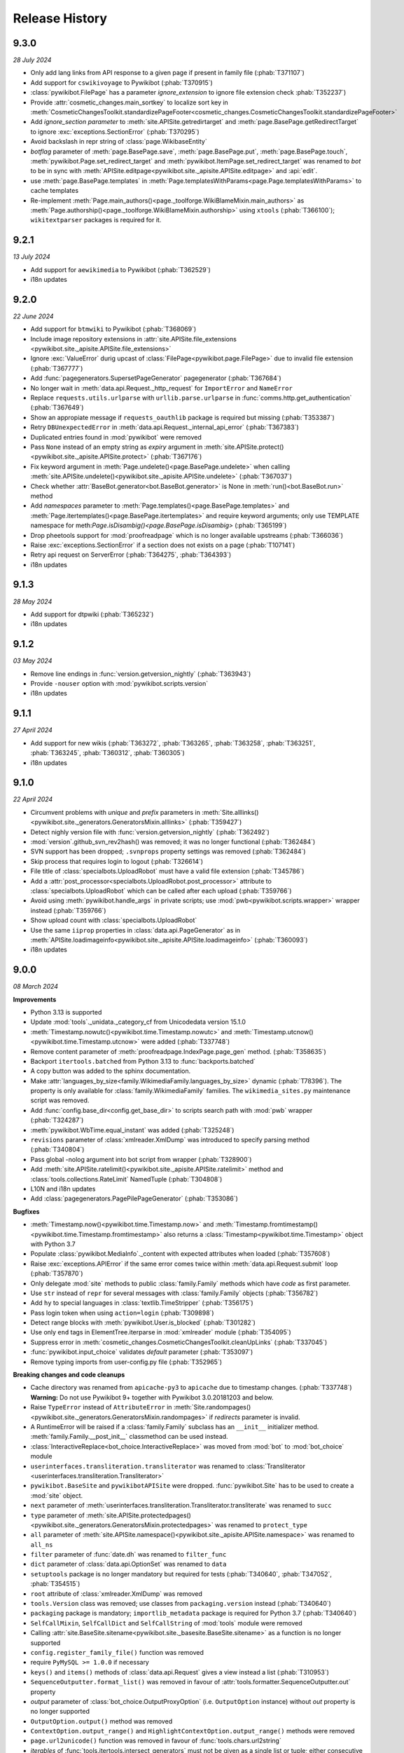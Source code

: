 Release History
===============

9.3.0
-----
*28 July 2024*

* Only add lang links from API response to a given page if present in family file (:phab:`T371107`)
* Add support for ``cswikivoyage`` to Pywikibot (:phab:`T370915`)
* :class:`pywikibot.FilePage` has a parameter *ignore_extension* to ignore file extension check :phab:`T352237`)
* Provide :attr:`cosmetic_changes.main_sortkey` to localize sort key in
  :meth:`CosmeticChangesToolkit.standardizePageFooter<cosmetic_changes.CosmeticChangesToolkit.standardizePageFooter>`
* Add *ignore_section parameter* to :meth:`site.APISite.getredirtarget` and :meth:`page.BasePage.getRedirectTarget` to
  ignore :exc:`exceptions.SectionError` (:phab:`T370295`)
* Avoid backslash in repr string of :class:`page.WikibaseEntity`
* *botflag* parameter of :meth:`page.BasePage.save`, :meth:`page.BasePage.put`, :meth:`page.BasePage.touch`,
  :meth:`pywikibot.Page.set_redirect_target` and :meth:`pywikibot.ItemPage.set_redirect_target` was renamed to *bot* to
  be in sync with :meth:`APISite.editpage<pywikibot.site._apisite.APISite.editpage>` and :api:`edit`.
* use :meth:`page.BasePage.templates` in :meth:`Page.templatesWithParams<page.Page.templatesWithParams>` to cache
  templates
* Re-implement :meth:`Page.main_authors()<page._toolforge.WikiBlameMixin.main_authors>` as
  :meth:`Page.authorship()<page._toolforge.WikiBlameMixin.authorship>` using ``xtools`` (:phab:`T366100`);
  ``wikitextparser`` packages is required for it.


9.2.1
-----
*13 July 2024*

* Add support for ``aewikimedia`` to Pywikibot (:phab:`T362529`)
* i18n updates


9.2.0
-----
*22 June 2024*

* Add support for ``btmwiki`` to Pywikibot (:phab:`T368069`)
* Include image repository extensions in :attr:`site.APISite.file_extensions
  <pywikibot.site._apisite.APISite.file_extensions>`
* Ignore :exc:`ValueError` durig upcast of :class:`FilePage<pywikibot.page.FilePage>` due to invalid file extension
  (:phab:`T367777`)
* Add :func:`pagegenerators.SupersetPageGenerator` pagegenerator (:phab:`T367684`)
* No longer wait in :meth:`data.api.Request._http_request` for ``ImportError`` and ``NameError``
* Replace ``requests.utils.urlparse`` with ``urllib.parse.urlparse`` in
  :func:`comms.http.get_authentication` (:phab:`T367649`)
* Show an appropiate message if ``requests_oauthlib`` package is required but missing (:phab:`T353387`)
* Retry ``DBUnexpectedError`` in :meth:`data.api.Request._internal_api_error` (:phab:`T367383`)
* Duplicated entries found in :mod:`pywikibot` were removed
* Pass ``None`` instead of an empty string as *expiry* argument in
  :meth:`site.APISite.protect()<pywikibot.site._apisite.APISite.protect>` (:phab:`T367176`)
* Fix keyword argument in :meth:`Page.undelete()<page.BasePage.undelete>` when
  calling :meth:`site.APISite.undelete()<pywikibot.site._apisite.APISite.undelete>` (:phab:`T367037`)
* Check whether :attr:`BaseBot.generator<bot.BaseBot.generator>` is None in :meth:`run()<bot.BaseBot.run>` method
* Add *namespaces* parameter to :meth:`Page.templates()<page.BasePage.templates>` and
  :meth:`Page.itertemplates()<page.BasePage.itertemplates>` and require keyword arguments;
  only use TEMPLATE namespace for meth:`Page.isDisambig()<page.BasePage.isDisambig>` (:phab:`T365199`)
* Drop pheetools support for :mod:`proofreadpage` which is no longer available upstreams (:phab:`T366036`)
* Raise :exc:`exceptions.SectionError` if a section does not exists on a page (:phab:`T107141`)
* Retry api request on ServerError (:phab:`T364275`, :phab:`T364393`)
* i18n updates


9.1.3
-----
*28 May 2024*

* Add support for dtpwiki (:phab:`T365232`)
* i18n updates


9.1.2
-----
*03 May 2024*

* Remove line endings in :func:`version.getversion_nightly` (:phab:`T363943`)
* Provide ``-nouser`` option with :mod:`pywikibot.scripts.version`
* i18n updates


9.1.1
-----
*27 April 2024*

* Add support for new wikis (:phab:`T363272`, :phab:`T363265`, :phab:`T363258`,
  :phab:`T363251`, :phab:`T363245`, :phab:`T360312`, :phab:`T360305`)
* i18n updates


9.1.0
-----
*22 April 2024*

* Circumvent problems with *unique* and *prefix* parameters in :meth:`Site.alllinks()
  <pywikibot.site._generators.GeneratorsMixin.alllinks>` (:phab:`T359427`)
* Detect nighly version file with :func:`version.getversion_nightly` (:phab:`T362492`)
* :mod:`version`.github_svn_rev2hash() was removed; it was no longer functional (:phab:`T362484`)
* SVN support has been dropped; ``.svnprops`` property settings was removed (:phab:`T362484`)
* Skip process that requires login to logout (:phab:`T326614`)
* File title of :class:`specialbots.UploadRobot` must have a valid file extension (:phab:`T345786`)
* Add a :attr:`post_processor<specialbots.UploadRobot.post_processor>` attribute to :class:`specialbots.UploadRobot`
  which can be called after each upload (:phab:`T359766`)
* Avoid using :meth:`pywikibot.handle_args` in private scripts;
  use :mod:`pwb<pywikibot.scripts.wrapper>` wrapper instead (:phab:`T359766`)
* Show upload count with :class:`specialbots.UploadRobot`
* Use the same ``iiprop`` properties in :class:`data.api.PageGenerator` as in
  :meth:`APISite.loadimageinfo<pywikibot.site._apisite.APISite.loadimageinfo>` (:phab:`T360093`)
* i18n updates


9.0.0
-----
*08 March 2024*

**Improvements**

* Python 3.13 is supported
* Update :mod:`tools`._unidata._category_cf from Unicodedata version 15.1.0
* :meth:`Timestamp.nowutc()<pywikibot.time.Timestamp.nowutc>` and
  :meth:`Timestamp.utcnow()<pywikibot.time.Timestamp.utcnow>` were added (:phab:`T337748`)
* Remove content parameter of :meth:`proofreadpage.IndexPage.page_gen` method. (:phab:`T358635`)
* Backport ``itertools.batched`` from Python 3.13 to :func:`backports.batched`
* A copy button was added to the sphinx documentation.
* Make :attr:`languages_by_size<family.WikimediaFamily.languages_by_size>` dynamic (:phab:`T78396`). The property is
  only available for :class:`family.WikimediaFamily` families. The ``wikimedia_sites.py`` maintenance script was
  removed.
* Add :func:`config.base_dir<config.get_base_dir>` to scripts search path with :mod:`pwb` wrapper (:phab:`T324287`)
* :meth:`pywikibot.WbTime.equal_instant` was added (:phab:`T325248`)
* ``revisions`` parameter of :class:`xmlreader.XmlDump` was introduced to specify parsing method
  (:phab:`T340804`)
* Pass global -nolog argument into bot script from wrapper (:phab:`T328900`)
* Add :meth:`site.APISite.ratelimit()<pywikibot.site._apisite.APISite.ratelimit>` method
  and :class:`tools.collections.RateLimit` NamedTuple (:phab:`T304808`)
* L10N and i18n updates
* Add :class:`pagegenerators.PagePilePageGenerator` (:phab:`T353086`)

**Bugfixes**

* :meth:`Timestamp.now()<pywikibot.time.Timestamp.now>` and
  :meth:`Timestamp.fromtimestamp()<pywikibot.time.Timestamp.fromtimestamp>` also returns a
  :class:`Timestamp<pywikibot.time.Timestamp>` object with Python 3.7
* Populate :class:`pywikibot.MediaInfo`._content with expected attributes when loaded (:phab:`T357608`)
* Raise :exc:`exceptions.APIError` if the same error comes twice within :meth:`data.api.Request.submit` loop
  (:phab:`T357870`)
* Only delegate :mod:`site` methods to public :class:`family.Family` methods which have *code* as first parameter.
* Use ``str`` instead of ``repr`` for several messages with :class:`family.Family` objects (:phab:`T356782`)
* Add ``hy`` to special languages in :class:`textlib.TimeStripper` (:phab:`T356175`)
* Pass login token when using ``action=login`` (:phab:`T309898`)
* Detect range blocks with :meth:`pywikibot.User.is_blocked` (:phab:`T301282`)
* Use only ``end`` tags in ElementTree.iterparse in :mod:`xmlreader` module (:phab:`T354095`)
* Suppress error in :meth:`cosmetic_changes.CosmeticChangesToolkit.cleanUpLinks` (:phab:`T337045`)
* :func:`pywikibot.input_choice` validates *default* parameter (:phab:`T353097`)
* Remove typing imports from user-config.py file (:phab:`T352965`)

**Breaking changes and code cleanups**

* Cache directory was renamed from ``apicache-py3`` to ``apicache`` due to timestamp changes. (:phab:`T337748`)
  **Warning:** Do not use Pywikibot 9+ together with Pywikibot 3.0.20181203 and below.
* Raise ``TypeError`` instead of ``AttributeError`` in :meth:`Site.randompages()
  <pywikibot.site._generators.GeneratorsMixin.randompages>` if *redirects* parameter is invalid.
* A RuntimeError will be raised if a :class:`family.Family` subclass has an ``__init__`` initializer method.
  :meth:`family.Family.__post_init__` classmethod can be used instead.
* :class:`InteractiveReplace<bot_choice.InteractiveReplace>` was moved from :mod:`bot` to :mod:`bot_choice` module
* ``userinterfaces.transliteration.transliterator`` was renamed to :class:`Transliterator
  <userinterfaces.transliteration.Transliterator>`
* ``pywikibot.BaseSite`` and ``pywikibotAPISite`` were dropped. :func:`pywikibot.Site` has to be used to create a
  :mod:`site` object.
* ``next`` parameter of :meth:`userinterfaces.transliteration.Transliterator.transliterate` was renamed to ``succ``
* ``type`` parameter of :meth:`site.APISite.protectedpages()<pywikibot.site._generators.GeneratorsMixin.protectedpages>`
  was renamed to ``protect_type``
* ``all`` parameter of :meth:`site.APISite.namespace()<pywikibot.site._apisite.APISite.namespace>` was renamed to
  ``all_ns``
* ``filter`` parameter of :func:`date.dh` was renamed to ``filter_func``
* ``dict`` parameter of :class:`data.api.OptionSet` was renamed to ``data``
* ``setuptools`` package is no longer mandatory but required for tests
  (:phab:`T340640`, :phab:`T347052`, :phab:`T354515`)
* ``root`` attribute of :class:`xmlreader.XmlDump` was removed
* ``tools.Version`` class was removed; use classes from ``packaging.version`` instead (:phab:`T340640`)
* ``packaging`` package is mandatory; ``importlib_metadata`` package is required for Python 3.7 (:phab:`T340640`)
* ``SelfCallMixin``, ``SelfCallDict`` and ``SelfCallString`` of :mod:`tools` module were removed
* Calling :attr:`site.BaseSite.sitename<pywikibot.site._basesite.BaseSite.sitename>` as a function
  is no longer supported
* ``config.register_family_file()`` function was removed
* require ``PyMySQL >= 1.0.0`` if necessary
* ``keys()`` and ``items()`` methods of :class:`data.api.Request` gives a view instead a list (:phab:`T310953`)
* ``SequenceOutputter.format_list()`` was removed in favour of :attr:`tools.formatter.SequenceOutputter.out` property
* *output* parameter of :class:`bot_choice.OutputProxyOption` (i.e. ``OutputOption`` instance) without *out* property is
  no longer supported
* ``OutputOption.output()`` method was removed
* ``ContextOption.output_range()`` and ``HighlightContextOption.output_range()`` methods were removed
* ``page.url2unicode()`` function was removed in favour of :func:`tools.chars.url2string`
* *iterables* of :func:`tools.itertools.intersect_generators` must not be given as a single list or tuple;
  either consecutive iterables must be used or '*' to unpack
* *allow_duplicates* parameter of :func:`tools.itertools.intersect_generators` must be given as keyword argument
* Infinite rotating file handler with ``config.logfilesize`` of -1 is no longer supported
* ``Throttle.multiplydelay`` attribute was removed
* Python 3.6 support was dropped (:phab:`T347026`)


8.6.0
-----
*05 December 2023*

* Lazy load imageinfo metadata (:phab:`T253591`, :phab:`T258036`)
* Fetch URL of page scan via :api:`imageforpage` in :mod:`proofreadpage` module
  (:phab:`T114318`, :phab:`T181913`, :phab:`T352524`)
* Sort page names before loading pages in :mod:`proofreadpage` module
* L10N and i18n updates
* check for valid family and site option after ``-help`` is processed (:phab:`T350756`)
* Handle canary events in comms.eventstreams (:phab:`T350756`)


8.5.1
-----
*11. November 2023*

* Add support for new wikis (:phab:`T350231`, :phab:`T350237`, :phab:`T350243`, :phab:`T350375`)


8.5.0
-----
*05. November 2023*

* Add a pagegenerators filter option to check if a page is redirect (:phab:`T261549`)
* Add support for ``vikidia:nl`` site
* Replace MediaWiki API deprecated ``inprop=preload`` with ``preloadcontent`` (:phab:`T348910`)
* Remove check for purge right from APISite.purgepages (:phab:`T349348`)
* Add MediaInfo editLabels, AddClaim and removeClaim functions (:phab:`T348422`)
* Drop unused ``Family.use_hard_category_redirects`` (:phab:`T348953`)
* No longer drop site decorators for optimized codes (:phab:`T74424`)
* Improve handling of uninitialized MediaInfo
* Add support for ``vikidia:ar`` site
* Make exception about missing mediainfo more friendly
* L10N and i18n updates
* Give visible error to user when there are no rights (:phab:`T345342`)


8.4.0
-----
*07. October 2023*

* Add support for fonwiki (:phab:`T347941`)
* :meth:`site.BaseSite.redirects()<pywikibot.site._basesite.BaseSite.redirects>` and
  :meth:`site.APISite.redirects()<pywikibot.site._apisite.APISite.redirects>`
  methods were added (:phab:`T347226`)
* Upcast to :class:`pywikibot.FilePage` for a proper extension only (:phab:`T346889`)
* Handle missing SDC mediainfo (:phab:`T345038`)
* *modules_only_mode* parameter of :class:`data.api.ParamInfo`, its *paraminfo_keys* class attribute
  and its *preloaded_modules* property was deprecated, the :meth:`data.api.ParamInfo.normalize_paraminfo`
  method became a staticmethod (:phab:`T306637`)
* raise ValueError when :class:`pywikibot.FilePage` title doesn't have a valid file extension (:phab:`T345786`)
* :attr:`site.APISite.file_extensions <pywikibot.site._apisite.APISite.file_extensions>` property was added
  (:phab:`T345786`)
* ``dropdelay`` and ``releasepid`` attributes of :class:`throttle.Throttle` where deprecated
  in favour of `expiry` class attribute
* Add https scheme if missing in url asked by :mod:`pywikibot.scripts.generate_family_file`
* L10N updates and i18n updates
* use inline re.IGNORECASE flag in :func:`textlib.case_escape` function (:phab:`T308265`)
* Convert URL-encoded characters also for links outside main namespace with
  :meth:`cosmetic_changes.CosmeticChangesToolkit.cleanUpLinks` (:phab:`T342470`)
* Implement Flow topic summaries (:phab:`T109443`)


8.3.3
-----
*20. September 2023*

* Extract code and family from dbname in :meth:`site.APISite.fromDBName()
  <pywikibot.site._apisite.APISite.fromDBName>` (:phab:`T345036`)
* L10N and i18n updates


8.3.2
-----
*29. August 2023*

* Add support for tlywiki (:phab:`T345172`)
* L10N and i18n updates


8.3.1
-----
*17. August 2023*

* Add support for suwikisource and blkwiktionary (:phab:`T343544`, :phab:`T343550`)
* :mod:`families.wikifunctions_family` was added (:phab:`T343573`)
* i18n updates


8.3.0
-----
*27 July 2023*

* Add support for btmwiktionary (:phab:`T336117`)
* Add 'yue'/'zh-yue' code_aliases to family files (:phab:`T341960`)
* All wbtypes are placed in ``pywkibot._wbtypes`` module
* Use ``site.lang`` instead of ``site.code`` in :func:`comms.http.user_agent` (:phab:`T228322`)
* Make header extraction in :func:`textlib.extract_sections` more robust (:phab:`T341787`)


8.2.0
-----
*05 July 2023*

* Add support for gpewiki (:phab:`T335989`)
* :class:`family.WikibaseFamily` and :class:`family.DefaultWikibaseFamily` were added to :mod:`family` module
* Remove incorrect time normalization in :class:`page.Claim` (:phab:`T338748`, :phab:`T325860`, :phab:`T57755`)
* Add support for other types of diffs in :meth:`Site.compare()<pywikibot.site._apisite.APISite.compare>`
* Improvements for :func:`textlib.extract_sections` function (:phab:`T338748`)
* Backport ``itertools.batched()`` from Python 3.12 which replaces :func:`tools.itertools.itergroup`
* Upcast page types in :func:`pagegenerators.RecentChangesPageGenerator` (:phab:`T340450`)
* Enable :meth:`FilePage.download()<pywikibot.FilePage.download>` to download thumbnails (:phab:`T247095`)
* Refactor :func:`tools.compute_file_hash` and use ``hashlib.file_digest`` with Python 3.11
* Url ends with curly bracket in :func:`textlib.compileLinkR` (:phab:`T338029`)
* Allows spaces in environment variables for :class:`editor.TextEditor` (:phab:`T102465`, :phab:`T323078`)
* Add :func:`textlib.get_regexes` public function (:phab:`T336144`)
* Return 'https' scheme with :meth:`family.Family.protocol` (:phab:`T326046`)
* Use ``build`` instead of ``setuptools.setup()`` to build the distribution
* Raise ``ConnectionError`` on ``requests.ReadTimeout`` in :func:`comms.http.error_handling_callback`
* Raise :exc:`exceptions.ServerError` on ``requests.ReadTimeout`` in :func:`comms.http.error_handling_callback`
* Do not evaluate :func:`pywikibot.Site` with dict.pop() as default value (:phab:`T335720`)
* L10N updates
* :class:`family.Family` class was rewritten. ``obsolete.setter`` was removed,
  :meth:`family.Family.interwiki_replacements` returns an invariant mapping,
  :meth:`family.Family.interwiki_removals` returns a frozenset. ``closed_wikis``,
  ``removed_wikis`` and ``code_aliases`` are :class:`family.Family` class attributes.  (:phab:`T334834`)


8.1.2
-----
*23 April 2023*

* Add support for guwwikinews (:phab:`T334461`)
* Add support for kbdwiktionary (:phab:`T333271`)
* Fix :func:`tools.chars.url2string` parsing for multiple encodings (:phab:`T335224`)


8.1.1
-----
*21 April 2023*

* Add support for fatwikipedia (:phab:`T335021`)
* Add support for kcgwiktionary (:phab:`T334742`)
* Update for wowwiki family


8.1.0
-----
*16 April 2023*

* :mod:`generate_family_file<pywikibot.scripts.generate_family_file>` script was improved (:phab:`T334775`)
* A ``quiet`` parameter was added to :meth:`APISite.preloadpages()
  <pywikibot.site._generators.GeneratorsMixin.preloadpages>` which is True by default
* Fix getting HTTPStatus enum in site_detect check_response (:phab:`T334728`)
* Do not show a logging in message if password is entered (:phab:`T178061`)
* Enable preleading ``Bot:`` prefix with twtranslate messages (:phab:`T161459`)
* Disable command.log if -nolog option is given (:phab:`T334381`)
* Guess the last needed token key if the token is not found (:phab:`T334288`)
* Show parameters with APIError (:phab:`T333957`)
* Raise :exc:`exceptions.NoSiteLinkError` instead of :exc:`exceptions.NoPageError` when sitelink
  is missing in :meth:`ItemPage.getSitelink()<pywikibot.ItemPage.getSitelink>` (:phab:`T332341`)
* :exc:`exceptions.ClientError` was added
* Raise :exc:`exceptions.NoPageError` when deleting a missing Page (:phab:`T332924`)
* ``text`` parameter of :class:`proofreadpage.PagesTagParser` has a default value
* L10N updates
* Ignore talk pages with :meth:`APISite.watched_pages()<pywikibot.site._generators.GeneratorsMixin.watched_pages>`
  (:phab:`T330806`)
* Load page info when creating a page if not updated previously (:phab:`T330980`)
* Improve flush exception logging  (:phab:`T108444`)


8.0.4
-----
*13 April 2023*

* L10N Updates
* Minimal needed mwparserfromhell was decreased to 0.5.2 (:phab:`T326498`, :phab:`T327600`)
* No longer lazy load password cookies
  (:phab:`T271858`, :phab:`T326779`, :phab:`T329132`, :phab:`T330488`, :phab:`T331315`)


8.0.3
-----
*29 March 2023*

* Add support for ckb-wiktionary (:phab:`T332093`)


8.0.2
-----
*25 March 2023*

* Add support for anpwiki (:phab:`T332115`)


8.0.1
-----
*04 March 2023*

* Add support for azwikimedia, gucwiki, gurwiki (:phab:`T317121`, :phab:`T326238`, :phab:`T327844`)
* Avoid error when replacement includes backslash (:phab:`T330021`)
* Copy snak IDs/hashes when using :meth:`page.WikibaseEntity.editEntity` (:phab:`T327607`)
* Add ``timezone_aware`` to :meth:`pywikibot.WbTime.toTimestamp` (:phab:`T325868`)
* L10N and i18n updates


8.0.0
-----
*21 January 2023*

**Improvements**

* Allow copying timezone from timestamp in :class:`pywikibot.WbTime` (:phab:`T325864`)
* Support federated Wikibase (:phab:`T173195`)
* Improve warning if a Non-JSON response was received from server (:phab:`T326046`)
* Allow normalization of :class:`pywikibot.WbTime` objects (:phab:`T123888`)
* Add parser for ``<pages />`` tag to :mod:`proofreadpage`
* ``addOnly`` parameter of :func:`textlib.replaceLanguageLinks` and :func:`textlib.replaceCategoryLinks`
  were renamed to ``add_only``
* ``known_codes`` attribute was added to :class:`family.WikimediaFamily` (:phab:`T325426`)
* Unify representation for :class:`time.Timestamp` between  CPython and Pypy (:phab:`T325905`)
* Implement comparison for :class:`pywikibot.WbTime` object (:phab:`T148280`, :phab:`T325863`)
* Create a cookie file for each account (:phab:`T324000`)
* Move data.api._login.LoginManager to :class:`login.ClientLoginManager`
* Let user the choice which section to be copied with :mod:`generate_user_files
  <pywikibot.scripts.generate_user_files>` (:phab:`T145372`)
* use :func:`roundrobin_generators<tools.itertools.roundrobin_generators>` to combine generators
  when limit option is given
* Ignore OSError if API cache cannot be written
* Update tools._unidata._category_cf from Unicodedata version 15.0.0
* :meth:`Timestamp.set_timestamp()<pywikibot.time.Timestamp.set_timestamp>` raises TypeError
  instead of ValueError if conversion fails
* Python 3.12 is supported
* All parameters of :meth:`APISite.categorymembers()
  <pywikibot.site._generators.GeneratorsMixin.categorymembers>` are provided with
  :meth:`Category.members()<page.Category.members>`,
  :meth:`Category.subcategories()<page.Category.subcategories>` (*member_type* excluded) and
  :meth:`Category.articles()<page.Category.articles>` (*member_type* excluded)
  (:phab:`T102406`)
* Enable site-package installation from git repository (:phab:`T320851`)
* Enable 2FA login (:phab:`T186274`)
* :meth:`Page.editTime()<page.BasePage.editTime>` was replaced by
  :attr:`Page.latest_revision.timestamp<page.BasePage.latest_revision>`
* Raise a generic ServerError if requests response is a ServerError (:phab:`T320590`)
* Add a new variable 'private_folder_permission' to config.py (:phab:`T315045`)
* L10N and i18n updates
* Adjust subprocess args in :mod:`tools.djvu`
* Short site value can be given if site code is equal to family like ``-site:meta`` or ``-site:commons``

**Documentation improvements**

* Add highlighting to targeted code snippet within documentation (:phab:`T323800`)
* Add previous, next, index, and modules links to documentation sidebar (:phab:`T323803`)
* Introduce standard colors (legacy palette) in Furo theme (:phab:`T323802`)
* Improve basic content structure and navigation of documentation (:phab:`T323812`)
* Use ``Furo`` sphinx theme instead of ``Natural`` and improve documentation look and feel (:phab:`T322212`)
* MediaWiki API cross reference was added to the documentation

**Bugfixes**

* Fix representation string for :class:`page.Claim` stub instances (:phab:`T326453`)
* Don't raise StopIteration in :meth:`login.LoginManager.check_user_exists`
  if given user is behind the last user (:phab:`T326063`)
* Normalize :class:`WbTimes<pywikibot.WbTime>` sent to Wikidata (:phab:`T325860`)
* Fix :class:`pywikibot.WbTime` precision (:phab:`T324798`)
* Unquote title for red-links in class:`proofreadpage.IndexPage`
* Find month with first letter uppercase or lowercase with :class:`textlib.TimeStripper` (:phab:`T324310`)
* Fix disolving script_paths for site-package (:phab:`T320530`)
* Respect limit argument with Board.topics() (:phab:`T138215`, :phab:`T138307`)

**Breaking changes**

* ``mwparserfromhell`` package is mandatory (:phab:`T326498`)
* Several package dependencies were updated
* All parameters of :meth:`Category.members()<page.Category.members>`,
  :meth:`Category.subcategories()<page.Category.subcategories>` and
  :meth:`Category.articles()<page.Category.articles>` are keyword only
* The ``parent_id`` and ``content_model`` attributes of :class:`page.Revision` were removed in favour
  of ``parentid`` and ``contentmodel``
* Support for MediaWiki < 1.27 was dropped
* ListBoxWindows class of :mod:`userinterfaces.gui` was removed
* Require Python 3.6.1+ with Pywikibot and drop support for Python 3.6.0 (:phab:`T318912`)
* pymysql >= 0.9.3 is required (:phab:`T216741`)
* Python 3.5 support was dropped (:phab:`T301908`)
* *See also Code cleanups below*

**Code cleanups**

* ``maintenance/sorting_order`` script was removed (:phab:`T325426`)
* ``alphabetic_sv`` and ``interwiki_putfirst`` attributes of
  :class:`Wiktionary<families.wiktionary_family.Family>` family were removed (:phab:`T325426`)
* ``alphabetic``, ``alphabetic_revised`` and ``fyinterwiki`` attributes of :class:`family.Family`
  were removed (:phab:`T325426`)


7.7.3
-----
*08 January 2023*

* Add support for shn-wikibooks, as quote, guw quote, got-wikt families
  (:phab:`T148280`, :phab:`T326141`, :phab:`T321285`, :phab:`T321297`)

7.7.2
-----
*03 December 2022*

* Fix :class:`textlib.TimeStripper` for ``vi`` site code (:phab:`T324310`)

7.7.1
-----

*10 October 2022*

* New wikis are supported (:phab:`T314642`, :phab:`T314648`, :phab:`T316459`, :phab:`T317115`, :phab:`T319193`)


7.7.0
-----
*25 September 2022*

* TypeError is raised if *aliases* parameter of :meth:`WikibasePage.editAliases
  <page.WikibasePage.editEntity>` method is not a list (:phab:`T318034`)
* Raise TypeError in :meth:`AliasesDict.normalizeData
  <pywikibot.page._collections.AliasesDict.normalizeData>` if *data* value is not a list (:phab:`T318034`)
* tools' threading classes were moved to :mod:`tools.threading` submodule
* No longer raise NotimplementedError in :meth:`APISite.page_from_repository
  <pywikibot.site._apisite.APISite.page_from_repository>` (:phab:`T318033`)
* Ability to set ``PYWIKIBOT_TEST_...`` environment variables with pwb wrapper (:phab:`T139847`)
* OmegaWiki family was removed
* Provide global ``-config`` option to specify the user config file name
* Run :mod:`pywikibot.scripts.login` script in parallel tasks if ``-async`` option is given (:phab:`T57899`)
* Ability to preload categories was added to :meth:`APISite.preloadpages
  <pywikibot.site._generators.GeneratorsMixin.preloadpages>` (:phab:`T241689`)
* Add :class:`WikiBlame<page._toolforge.WikiBlameMixin>` support was added to get the five topmost authors
* Raise KeyError instead of AttributeError if :class:`page.FileInfo` is used as Mapping
* i18n and L10N updates


7.6.0
-----
*21 August 2022*

* Add support for pcmwiki, guvwikt and bjnwikt (:phab:`T309059`, :phab:`T310882`, :phab:`T312217`)
* support *not* loading text :meth:`site.APISite.preloadpages` (:phab:`T67163`)
* :func:`textlib.TimeStripper.timestripper` removes HTML elements before searching for
  timestamp in text (:phab:`T302496`)
* backport :mod:`backports.pairwise()<backports>` from Python 3.10
* L10N updates
* Fix partial caching in :meth:`Category.subcategories()<page.Category.subcategories>` (:phab:`T88217`)
* Method :meth:`Page.has_content()<page.BasePage.has_content>` was added (:phab:`T313736`)
* Discard cache and reload it if cache was loaded without content and content is required
  in :meth:`Page.templates()<page.BasePage.templates>` (:phab:`T313736`)
* Add support for vikidia:oc
* Exit loop in PageFromFileReader if match.end() <= 0 (:phab:`T313684`)
* Allow Exception as parameter of pywikibot.exceptions.Error
* Make :func:`GoogleSearchPageGenerator<pagegenerators.GoogleSearchPageGenerator>`
  and :func:`PetScanPageGenerator<pagegenerators.PetScanPageGenerator>` a restartable
  Generator (:phab:`T313681`, :phab:`T313683`)
* Provide a :class:`collections.GeneratorWrapper<tools.collections.GeneratorWrapper>`
  class to start/restart a generator (:phab:`T301318`, :phab:`T312654`, :phab:`T312883`)
* tools' itertools functions were moved to :mod:`tools.itertools` submodule
* tools' collections classes were moved to :mod:`tools.collections` submodule
* Set successful login status for the OAuth case (:phab:`T313571`)


7.5.0
-----
*22 July 2022*

* Add support for blkwiki (:phab:`T310875`)
* L10N Updates
* Fix duplicate source detection in :meth:`pywikibot.WikidataBot.user_add_claim_unless_exists`
* :mod:`pywikibot.textlib`.tzoneFixedOffset class was renamed to :class:`pywikibot.time.TZoneFixedOffset`
* Wrapper method :meth:`parsevalue()<pywikibot.site._datasite.DataSite.parsevalue>`
  around wbparsevalue was added (:phab:`T112140`, :phab:`T312755`)
* L10N updates
* Fix cp encodings in :func:`get_charset_from_content_type()
  <comms.http.get_charset_from_content_type>` (:phab:`T312230`)
* New :mod:`pywikibot.time` module with new functions in addition to `Timestamp`
* :meth:`Page.revisions()<page.BasePage.revisions>` supports more formats/types for
  starttime and endtime parameters, in addition to those allowed by
  :meth:`Timestamp.fromISOformat()<pywikibot.Timestamp.fromISOformat>`.
* New :meth:`Timestamp.set_timestamp()<pywikibot.Timestamp.set_timestamp>` method
* Fully ISO8601 and POSIX format support with :class:`pywikibot.Timestamp`;
  formats are compliant with MediaWiki supported formats
* Handle asynchronous page_put_queue after KeyboardInterrupt in Python 3.9+ (:phab:`T311076`)
* No longer expect a specific namespace alias in cosmetic_changes
  :meth:`translateAndCapitalizeNamespaces
  <cosmetic_changes.CosmeticChangesToolkit.translateAndCapitalizeNamespaces>`


7.4.0
-----
*26 June 2022*

* Provide Built Distribution with Pywikibot (:pep:`427`)
* Update `WRITE_ACTIONS` in used by :class:`api.Request<data.api.Request>`
* Move :func:`get_closest_memento_url<data.memento.get_closest_memento_url>` from weblinkchecker script to memento
  module.
* Add :mod:`memento module<data.memento>` to fix memento_client package (:phab:`T185561`)
* L10N and i18n updates
* Fix Flow board topic continuation when iterating in reverse (:phab:`T138323`)
* Add Avestan transliteration
* Use Response.json() instead of json.loads(Response.text)
* Show an APIError if PetScanPageGenerator.query() fails (:phab:`T309538`)
* `login.py` is now a utiliy script even for site-package installation (:phab:`T309290`)
* `preload_sites.py` is now a utiliy script even for site-package installation (:phab:`T308912`)
* :attr:`generator_completed<bot.BaseBot.generator_completed>` became a public attribute
* Return gracefully from pwb.find_alternates if folder in user_script_paths does not exist (:phab:`T308910`)


7.3.0
-----
*21 May 2022*

* Add support for kcgwiki (:phab:`T305282`)
* Raise InvalidTitleError instead of unspecific ValueError in ProofreadPage (:phab:`T308016`)
* Preload pages if GeneratorFactory.articlenotfilter_list is not empty; also set attribute ``is_preloading``.
* ClaimCollection.toJSON() should not ignore new claim (:phab:`T308245`)
* use linktrail via siteinfo and remove `update_linkrtrails` maintenance script
* Print counter statistic for all counters (:phab:`T307834`)
* Use proofreadpagesinindex query module
* Prioritize -namespaces options in `pagegenerators.handle_args` (:phab:`T222519`)
* Remove `ThreadList.stop_all()` method (:phab:`T307830`)
* L10N updates
* Improve get_charset_from_content_type function (:phab:`T307760`)
* A tiny cache wrapper was added to hold results of parameterless methods and properties
* Increase workers in preload_sites.py
* Close logging handlers before deleting them (:phab:`T91375`, :phab:`T286127`)
* Clear _sites cache if called with pwb wrapper (:phab:`T225594`)
* Enable short creation of a site if family name is equal to site code
* Use `exc_info=True` with pywikibot.exception() by default (:phab:`T306762`)
* Make IndexPage more robust when getting links in Page ns (:phab:`T307280`)
* Do not print log header twice in log files (:phab:`T264235`)
* Do not delegate logging output to the root logger (:phab:`T281643`)
* Add `get_charset_from_content_type` to extract the charset from the content-type response header


7.2.0
-----
*26 April 2022*

* Make logging system consistent, add pywikibot.info() alias for pywikibot.output() (:phab:`T85620`)
* L10N updates
* Circumvent circular import in tools module (:phab:`T306760`)
* Don't fix html inside syntaxhighlight parts in fixes.py (:phab:`T306723`)
* Make layer parameter optional in :func:`pywikibot.debug()<pywikibot.logging.debug>` (:phab:`T85620`)
* Retry for internal_api_error_DBQueryTimeoutError errors due to :phab:`T297708`
* Handle ParserError within xmlreader.XmlDump.parse() instead of raising an exception (:phab:`T306134`)
* XMLDumpOldPageGenerator is deprecated in favour of a `content` parameter (:phab:`T306134`)
* `use_disambig` BaseBot attribute was added to hande disambig skipping
* Deprecate RedirectPageBot and NoRedirectPageBot in favour of `use_redirects` attribute
* tools.formatter.color_format is deprecated and will be removed
* A new and easier color format was implemented; colors can be used like:
    ``'this is a <<green>>colored<<default>> text'``
* Unused and unsupported `xmlreader.XmlParserThread` was removed
* Use upercased IP user titles (:phab:`T306291`)
* Use pathlib to extract filename and file_package in pwb.py
* Fix isbn messages in fixes.py (:phab:`T306166`)
* Fix Page.revisions() with starttime (:phab:`T109181`)
* Use stream_output for messages inside input_list_choice method (:phab:`T305940`)
* Expand simulate query result (:phab:`T305918`)
* Do not delete text when updating a Revision (:phab:`T304786`)
* Re-enable scripts package version check with pwb wrapper (:phab:`T305799`)
* Provide textlib.ignore_case() as a public method
* Don't try to upcast timestamp from global userinfo if global account does not exists (:phab:`T305351`)
* Archived scripts were removed; create a Phabricator task to restore some (:phab:`T223826`)
* Add Lexeme support for Lexicographical data (:phab:`T189321`, :phab:`T305297`)
* enable all parameters of `APISite.imageusage()` with `FilePage.using_pages()`
* Don't raise `NoPageError` with `file_is_shared` (:phab:`T305182`)
* Fix URL of GoogleOCR
* Handle ratelimit with purgepages() (:phab:`T152597`)
* Add movesubpages parameter to Page.move() and APISite.movepage() (:phab:`T57084`)
* Do not iterate over sys.modules (:phab:`T304785`)


7.1.0
-----
*26 March 2022*

* Add FilePage.file_is_used property to determine whether a file is used on a site
* Add support for guwwiki and shnwikivoyage (:phab:`T303762`, :phab:`T302799`)
* TextExtracts support was aded (:phab:`T72682`)
* Unused `get_redirect` parameter of Page.getOldVersion() has been dropped
* Provide BasePage.get_parsed_page() as a public method
* Provide BuiltinNamespace.canonical_namespaces() with BuiltinNamespace IntEnum
* BuiltinNamespace got a canonical() method
* Enable nested templates with MultiTemplateMatchBuilder (:phab:`T110529`)
* Introduce APISite.simple_request as a public method
* Provide an Uploader class to upload files
* Enable use of deletetalk parameter of the delete API
* Fix contextlib redirection for terminal interfaces (:phab:`T283808`)
* No longer use win32_unicode for Python 3.6+ (:phab:`T281042`, :phab:`T283808`, :phab:`T303373`)
* L10N updates
* -cosmetic_changes (-cc) option allows to assign the value directly instead of toggle it
* distutils.util.strtobool() was implemented as tools.strtobool() due to :pep:`632`
* The "in" operator always return whether the siteinfo contains the key even it is not cached (:phab:`T302859`)
* Siteinfo.clear() and  Siteinfo.is_cached() methods were added


7.0.0
-----
*26 February 2022*

**Improvements**

* i18n updates for date.py
* Add number transliteration of 'lo', 'ml', 'pa', 'te' to NON_LATIN_DIGITS
* Detect range blocks with Page.is_blocked() method (:phab:`T301282`)
* to_latin_digits() function was added to textlib as counterpart of to_local_digits() function
* api.Request.submit now handles search-title-disabled and search-text-disabled API Errors
* A show_diff parameter  was added to Page.put() and Page.change_category()
* Allow categories when saving IndexPage (:phab:`T299806`)
* Add a new function case_escape to textlib
* Support inheritance of the __STATICREDIRECT__
* Avoid non-deteministic behavior in removeDisableParts
* Update isbn dependency and require python-stdnum >= 1.17
* Synchronize Page.linkedPages() parameters with Site.pagelinks() parameters
* Scripts hash bang was changed from python to python3
* i18n.bundles(), i18n.known_languages and  i18n._get_bundle() functions were added
* Raise ConnectionError immediately if urllib3.NewConnectionError occurs (:phab:`T297994`, :phab:`T298859`)
* Make pywikibot messages available with site package (:phab:`T57109`, :phab:`T275981`)
* Add support for API:Redirects
* Enable shell script with Pywikibot site package
* Enable generate_user_files.py and generate_family_file with site-package (:phab:`T107629`)
* Add support for Python 3.11
* Pywikibot supports PyPy 3 (:phab:`T101592`)
* A new method User.is_locked() was added to determine whether the user is currently locked globally (:phab:`T249392`)
* A new method APISite.is_locked() was added to determine whether a given user or user id is locked globally
  (:phab:`T249392`)
* APISite.get_globaluserinfo() method was added to retrieve globaluserinfo for any user or user id (:phab:`T163629`)
* APISite.globaluserinfo attribute may be deleted to force reload
* APISite.is_blocked() method has a force parameter to reload that info
* Allow family files in base_dir by default
* Make pwb wrapper script a pywikibot entry point for scripts (:phab:`T139143`, :phab:`T270480`)
* Enable -version and --version with pwb wrapper or code entry point (:phab:`T101828`)
* Add `title_delimiter_and_aliases` attribute to family files to support WikiHow family (:phab:`T294761`)
* BaseBot has a public collections.Counter for reading, writing and skipping a page
* Upload: Retry upload if 'copyuploadbaddomain' API error occurs (:phab:`T294825`)
* Update invisible characters from unicodedata 14.0.0
* Add support for Wikimedia OCR engine with proofreadpage
* Rewrite :func:`tools.itertools.intersect_generators` which makes it running up to 10'000 times faster.
  (:phab:`T85623`, :phab:`T293276`)
* The cached output functionality from compat release was re-implemented
  (:phab:`T151727`, :phab:`T73646`, :phab:`T74942`, :phab:`T132135`, :phab:`T144698`, :phab:`T196039`, :phab:`T280466`)
* L10N updates
* Adjust groupsize within pagegenerators.PreloadingGenerator (:phab:`T291770`)
* New "maxlimit" property was added to APISite (:phab:`T291770`)

**Bugfixes**

* Don't raise an exception if BlockEntry initializer found a hidden title (:phab:`T78152`)
* Fix KeyError in create_warnings_list (:phab:`T301610`)
* Enable similar script call of pwb.py on toolforge (:phab:`T298846`)
* Remove question mark character from forbidden file name characters (:phab:`T93482`)
* Enable -interwiki option with pagegenerators (:phab:`T57099`)
* Don't assert login result (:phab:`T298761`)
* Allow title placeholder $1 in the middle of an url (:phab:`T111513`, :phab:`T298078`)
* Don't create a Site object if pywikibot is not fully imported (:phab:`T298384`)
* Use page.site.data_repository when creating a _WbDataPage (:phab:`T296985`)
* Fix mysql AttributeError for sock.close() on toolforge (:phab:`T216741`)
* Only search user_script_paths inside config.base_dir (:phab:`T296204`)
* pywikibot.argv has been fixed for pwb.py wrapper if called with global args (:phab:`T254435`)
* Only ignore FileExistsError when creating the api cache (:phab:`T295924`)
* Only handle query limit if query module is limited (:phab:`T294836`)
* Upload: Only set filekey/offset for files with names (:phab:`T294916`)
* Make site parameter of textlib.replace_links() mandatory (:phab:`T294649`)
* Raise a generic ServerError if the http status code is unofficial (:phab:`T293208`)

**Breaking changes**

* Support of Python 3.5.0 - 3.5.2 has been dropped (:phab:`T286867`)
* generate_user_files.py, generate_user_files.py, shell.py and version.py were moved to pywikibot/scripts and must be
  used with pwb wrapper script
* *See also Code cleanups below*

**Code cleanups**

* Deprecated  http.get_fake_user_agent() function was removed
* FilePage.fileIsShared() was removed in favour of FilePage.file_is_shared()
* Page.canBeEdited() was removed in favour of Page.has_permission()
* BaseBot.stop() method were removed in favour of BaseBot.generator.close()
* showHelp() function was remove in favour of show_help
* CombinedPageGenerator pagegenerator was removed in favour of itertools.chain
* Remove deprecated echo.Notification.id
* Remove APISite.newfiles() method (:phab:`T168339`)
* Remove APISite.page_exists() method
* Raise a TypeError if BaseBot.init_page return None
* Remove private upload parameters in UploadRobot.upload_file(), FilePage.upload() and APISite.upload() methods
* Raise an Error exception if 'titles' is still used as where parameter in Site.search()
* Deprecated version.get_module_version() function was removed
* Deprecated setOptions/getOptions OptionHandler methods were removed
* Deprecated from_page() method of CosmeticChangesToolkit was removed
* Deprecated diff attribute of CosmeticChangesToolkit  was removed in favour of show_diff
* Deprecated namespace and pageTitle parameter of CosmeticChangesToolkit were removed
* Remove deprecated BaseSite namespace shortcuts
* Remove deprecated Family.get_cr_templates method in favour of Site.category_redirects()
* Remove deprecated Page.put_async() method (:phab:`T193494`)
* Ignore baserevid parameter for several DataSite methods
* Remove deprecated preloaditempages method
* Remove disable_ssl_certificate_validation kwargs in http functions in favour of verify parameter (:phab:`T265206`)
* Deprecated PYWIKIBOT2 environment variables were removed
* version.ParseError was removed in favour of exceptions.VersionParseError
* specialbots.EditReplacement and specialbots.EditReplacementError were removed in favour of
  exceptions.EditReplacementError
* site.PageInUse exception was removed in favour of exceptions.PageInUseError
* page.UnicodeToAsciiHtml and page.unicode2html were removed in favour of tools.chars.string_to_ascii_html and
  tools.chars.string2html
* interwiki_graph.GraphImpossible and login.OAuthImpossible exception were removed in favour of ImportError
* i18n.TranslationError was removed in favour of exceptions.TranslationError
* WikiaFamily was removed in favour of FandomFamily
* data.api exceptions were removed in favour of exceptions module
* cosmetic_changes CANCEL_ALL/PAGE/METHOD/MATCH constants were removed in favour of CANCEL enum
* pywikibot.__release__ was removed in favour of pywikibot.__version__
* TextfilePageGenerator was replaced by TextIOPageGenerator
* PreloadingItemGenerator was replaced by PreloadingEntityGenerator
* DuplicateFilterPageGenerator was replaced by :func:`tools.itertools.filter_unique`
* ItemPage.concept_url method was replaced by ItemPage.concept_uri
* Outdated parameter names has been dropped
* Deprecated pywikibot.Error exception were removed in favour of pywikibot.exceptions.Error classes (:phab:`T280227`)
* Deprecated exception identifiers were removed (:phab:`T280227`)
* Deprecated date.FormatDate class was removed in favour of date.format_date function
* language_by_size property of wowwiki Family was removed in favour of codes attribute
* availableOptions was removed in favour of available_options
* config2 was removed in favour of config
* tools.RotatingFileHandler was removed in favour of logging.handlers.RotatingFileHandler
* tools.DotReadableDict, tools.LazyRegex and tools.DeprecatedRegex classes were removed
* tools.frozenmap was removed in favour of types.MappingProxyType
* tools.empty_iterator() was removed in favour of iter(())
* tools.concat_options() function was removed in favour of bot_choice.Option
* tools.is_IP was be removed in favour of tools.is_ip_address()
* textlib.unescape() function was be removed in favour of html.unescape()
* APISite.deletepage() and APISite.deleteoldimage() methods were removed in favour of APISite.delete()
* APISite.undeletepage() and APISite.undelete_file_versions() were be removed in favour of APISite.undelete() method


6.6.5
-----
*07 February 2022*

* L10N updates


6.6.4
-----
*27 January 2022*

* L10N updates


6.6.3
-----
*01 December 2021*

* L10N updates


6.6.2
-----
*28 October 2021*

* L10N updates (:phab:`T292423`, :phab:`T294526`, :phab:`T294527`)


6.6.1
-----
*21 September 2021*

* Fix for removed action API token parameters of MediaWiki 1.37 (:phab:`T291202`)
* APISite.validate_tokens() no longer replaces outdated tokens (:phab:`T291202`)
* L10N updates


6.6.0
-----
*15 September 2021*

* Drop piprop from meta=proofreadinfo API call (:phab:`T290585`)
* Remove use_2to3 with setup.py (:phab:`T290451`)
* Unify WbRepresentation's abstract method signature
* L10N updates


6.5.0
-----
*05 August 2021*

* Add support for jvwikisource (:phab:`T286247`)
* Handle missingtitle error code when deleting
* Check for outdated setuptools in pwb.py wrapper (:phab:`T286980`)
* Remove traceback for original exception for known API error codes
* Unused strm parameter of init_handlers was removed
* Ignore throttle.pid if a Site object cannot be created (:phab:`T286848`)
* Explicitly return an empty string with OutputProxyOption.out property (:phab:`T286403`)
* Explicitly return None from ContextOption.result() (:phab:`T286403`)
* Add support for Lingua Libre family (:phab:`T286303`)
* Catch invalid titles in Category.isCategoryRedirect()
* L10N updates
* Provide structured data on Commons (:phab:`T213904`, :phab:`T223820`)


6.4.0
-----
*01 July 2021*

* Add support for dagwiki, shiwiki and banwikisource
* Fix and clean up DataSite.get_property_by_name
* Update handling of abusefilter-{disallow,warning} codes (:phab:`T285317`)
* Fix terminal_interface_base.input_list_choice (:phab:`T285597`)
* Fix ItemPage.fromPage call
* Use \*iterables instead of genlist in intersect_generators
* Use a sentinel variable to determine the end of an iterable in roundrobin_generators
* Require setuptools 20.8.1 (:phab:`T284297`)
* Add setter and deleter for summary_parameters of AutomaticTWSummaryBot
* L10N updates
* Add update_options attribute to BaseBot class to update available_options
* Clear put_queue when canceling page save (:phab:`T284396`)
* Add -url option to pagegenerators (:phab:`T239436`)
* Add add_text function to textlib (:phab:`T284388`)
* Require setuptools >= 49.4.0 (:phab:`T284297`)
* Require wikitextparser>=0.47.5
* Allow images to upload locally even they exist in the shared repository (:phab:`T267535`)
* Show a warning if pywikibot.__version__ is behind scripts.__version__ (:phab:`T282766`)
* Handle <ce>/<chem> tags as <math> aliases within textlib.replaceExcept() (:phab:`T283990`)
* Expand simulate query response for wikibase support (:phab:`T76694`)
* Double the wait time if ratelimit exceeded (:phab:`T270912`)
* Deprecated extract_templates_and_params_mwpfh and extract_templates_and_params_regex functions were removed


6.3.0
-----
*31 May 2021*

* Check bot/nobots templates for cosmetic_changes hook (:phab:`T283989`)
* Remove outdated opt._option which is already dropped (:phab:`T284005`)
* Use IntEnum with cosmetic_changes CANCEL
* Remove lru_cache from botMayEdit method and fix it's logic (:phab:`T283957`)
* DataSite.createNewItemFromPage() method was removed in favour of ImagePage.fromPage() (:phab:`T98663`)
* mwparserfromhell or wikitextparser MediaWiki markup parser is mandatory (:phab:`T106763`)


6.2.0
-----
*28 May 2021*

**Improvements and Bugfixes**

* Use different logfiles for multiple processes of the same script (:phab:`T56685`)
* throttle.pip will be reused as soon as possbile
* terminal_interface_base.TerminalHandler is subclassed from logging.StreamHandler
* Fix iterating of SizedKeyCollection (:phab:`T282865`)
* An abstract base user interface module was added
* APISite method pagelanglinks() may skip links with empty titles (:phab:`T223157`)
* Fix Page.getDeletedRevision() method which always returned an empty list
* Async chunked uploads are supported (:phab:`T129216`, :phab:`T133443`)
* A new InvalidPageError will be raised if a Page has no version history (:phab:`T280043`)
* L10N updates
* Fix __getattr__ for WikibaseEntity (:phab:`T281389`)
* Handle abusefilter-{disallow,warning} codes (:phab:`T85656`)

**Code cleanups**

* MultipleSitesBot.site attribute was removed (:phab:`T283209`)
* Deprecated BaseSite.category_namespaces() method was removed
* i18n.twntranslate() function was removed in favour of twtranslate()
* siteinfo must be used as a dictionary ad cannot be called anymore
* APISite.has_transcluded_data() method was removed
* Deprecated LogEntry.title() method was removed
* Deprecated APISite.watchpage() method was removed
* OptionHandler.options dict has been removed in favour of OptionHandler.opt
* The toStdout parameter of ui.output has been dropped
* terminal_interface_base.TerminalFormatter was removed
* Move page functions UnicodeToAsciiHtml, unicode2html, url2unicode to tools.chars with renaming them
* Rename _MultiTemplateMatchBuilder to MultiTemplateMatchBuilder
* User.name() method was removed in favour of User.username property
* BasePage.getLatestEditors() method was removed in favour of contributors() or revisions()
* pagenenerators.handleArg() method was renamed to handle_arg() (:phab:`T271437`)
* CategoryGenerator, FileGenerator, ImageGenerator and ReferringPageGenerator pagegenerator functions were removed
* Family.ignore_certificate_error() method was removed in favour of verify_SSL_certificate (:phab:`T265205`)
* tools.is_IP was renamed to is_ip_address due to :pep:`8`
* config2.py was renamed to config.py
* Exceptions were renamed having a suffix "Error" due to :pep:`8` (:phab:`T280227`)


6.1.0
-----
*17 April 2021*

**Improvements and Bugfixes**

* interwiki_graph module was restored (:phab:`T223826`)
* proofreadpage: search for "new" class after purge (:phab:`T280357`)
* Enable different types with BaseBot.treat()
* Context manager depends on pymysql version, not Python release (:phab:`T279753`)
* Bugfix for Site.interwiki_prefix() (:phab:`T188179`)
* Exclude expressions from parsed template in mwparserfromhell (:phab:`T71384`)
* Provide an object representation for DequeGenerator
* Allow deleting any subclass of BasePage by title (:phab:`T278659`)
* Add support for API:Revisiondelete with Site.deleterevs() method (:phab:`T276726`)
* L10N updates
* Family files can be collected from a zip folder (:phab:`T278076`)

**Dependencies**

* **mwparserfromhell** or **wikitextparser** are strictly recommended (:phab:`T106763`)
* Require **Pillow**>=8.1.1 due to vulnerability found (:phab:`T278743`)
* TkDialog of GUI userinterface requires **Python 3.6+** (:phab:`T278743`)
* Enable textlib.extract_templates_and_params with **wikitextparser** package
* Add support for **PyMySQL** 1.0.0+

**Code cleanups**

* APISite.resolvemagicwords(), BaseSite.ns_index() and remove BaseSite.getNamespaceIndex() were removed
* Deprecated MoveEntry.new_ns() and new_title() methods were removed
* Unused NoSuchSite and PageNotSaved exception were removed
* Unused BadTitle exception was removed (:phab:`T267768`)
* getSite() function was removed in favour of Site() constructor
* Page.fileUrl() was removed in favour of Page.get_file_url()
* Deprecated getuserinfo and getglobaluserinfo Site methods were removed


6.0.1
-----
*20 March 2021*

* Add support for taywiki, trvwiki and mnwwiktionary (:phab:`T275838`, :phab:`T276128`, :phab:`T276250`)


6.0.0
-----
*16 March 2021*

**Breaking changes**

* interwiki_graph module was removed (:phab:`T223826`)
* Require setuptools >= 20.2 due to :pep:`440`
* Support of MediaWiki < 1.23 has been dropped (:phab:`T268979`)
* APISite.loadimageinfo will no longer return any content
* Return requests.Response with http.request() instead of plain text (:phab:`T265206`)
* config.db_hostname has been renamed to db_hostname_format

**Code cleanups**

* tools.PY2 was removed (:phab:`T213287`)
* Site.language() method was removed in favour of Site.lang property
* Deprecated Page.getMovedTarget() method was removed in favour of moved_target()
* Remove deprecated Wikibase.lastrevid attribute
* config settings of archived scripts were removed (:phab:`T223826`)
* Drop startsort/endsort parameter for site.categorymembers method (:phab:`T74101`)
* Deprecated data attribute of http.fetch() result has been dropped (:phab:`T265206`)
* toStdout parameter of pywikibot.output() has been dropped
* Deprecated Site.getToken() and Site.case was removed
* Deprecated Family.known_families dict was removed (:phab:`T89451`)
* Deprecated DataSite.get_* methods was removed
* Deprecated LogEntryFactory.logtypes classproperty was removed
* Unused comms.threadedhttp module was removed; threadedhttp.HttpRequest was already replaced with requests.Response
  (:phab:`T265206`)

**Other changes**

* Raise a SiteDefinitionError if api request response is Non-JSON and site is AutoFamily (:phab:`T272911`)
* Support deleting and undeleting specific file versions (:phab:`T276725`)
* Only add bot option generator if the bot class have it already
* Raise a RuntimeError if pagegenerators -namespace option is provided too late (:phab:`T276916`)
* Check for LookupError exception in http._decide_encoding (:phab:`T276715`)
* Re-enable setting private family files (:phab:`T270949`)
* Move the hardcoded namespace identifiers to an IntEnum
* Buffer 'pageprops' in api.QueryGenerator
* Ensure that BaseBot.generator is a Generator
* Add additional info into log if 'messagecode' is missing during login (:phab:`T261061`, :phab:`T269503`)
* Use hardcoded messages if i18n system is not available (:phab:`T275981`)
* Move wikibase data structures to page/_collections.py
* L10N updates
* Add support for altwiki (:phab:`T271984`)
* Add support for mniwiki and mniwiktionary (:phab:`T273467`, :phab:`T273462`)
* Don't use mime parameter as boolean in api.Request (:phab:`T274723`)
* textlib.removeDisabledPart is able to remove templates (:phab:`T274138`)
* Create a SiteLink with __getitem__ method and implement lazy load
  (:phab:`T273386`, :phab:`T245809`, :phab:`T238471`, :phab:`T226157`)
* Fix date.formats['MonthName'] behaviour (:phab:`T273573`)
* Implement pagegenerators.handle_args() to process all options at once
* Add enabled_options, disabled_options to GeneratorFactory (:phab:`T271320`)
* Move interwiki() interwiki_prefix() and local_interwiki() methods from BaseSite to APISite
* Add requests.Response.headers to log when an API error occurs (:phab:`T272325`)


5.6.0
-----
*24 January 2021*

* Use string instead of Path-like object with "open" function in UploadRobot for Python 3.5 compatibility
  (:phab:`T272345`)
* Add support for trwikivoyage (:phab:`T271263`)
* UI.input_list_choice() has been improved (:phab:`T272237`)
* Global handleArgs() function was removed in favour of handle_args
* Deprecated originPage and foundIn property has been removed in interwiki_graph.py
* ParamInfo modules, prefixes, query_modules_with_limits properties and module_attribute_map() method was removed
* Allow querying alldeletedrevisions with APISite.alldeletedrevisions() and User.deleted_contributions()
* data attribute of http.fetch() response is deprecated (:phab:`T265206`)
* Positional arguments of page.Revision aren't supported any longer (:phab:`T259428`)
* pagenenerators.handleArg() method was renamed to handle_arg() (:phab:`T271437`)
* Page methods deprecated for 6 years were removed
* Create a Site with AutoFamily if a family isn't predefined (:phab:`T249087`)
* L10N updates


5.5.0
-----
*12 January 2021*

* Add support for niawiki, bclwikt, diqwikt, niawikt
  (:phab:`T270416`, :phab:`T270282`, :phab:`T270278`, :phab:`T270412`)
* Delete page using pageid instead of title (:phab:`T57072`)
* version.getversion_svn_setuptools function was removed (:phab:`T270393`)
* Add support for "musical notation" data type to wikibase
* -grepnot filter option was added to pagegenerators module (:phab:`T219281`)
* L10N updates


5.4.0
-----
*2 January 2021*

* Re-enable reading user-config.py from site package (:phab:`T270941`)
* LoginManager.getCookie() was renamed to login_to_site()
* Deprecation warning for MediaWiki < 1.23 (:phab:`T268979`)
* Add backports to support some Python 3.9 changes
* Desupported shared_image_repository() and nocapitalize() methods were removed (:phab:`T89451`)
* pywikibot.cookie_jar was removed in favour of pywikibot.comms.http.cookie_jar
* Align http.fetch() params with requests and rename 'disable_ssl_certificate_validation' to 'verify' (:phab:`T265206`)
* Deprecated compat BasePage.getRestrictions() method was removed
* Outdated Site.recentchanges() parameters has been dropped
* site.LoginStatus has been removed in favour of login.LoginStatus
* L10N Updates


5.3.0
-----
*19 December 2020*

* Allow using pywikibot as site-package without user-config.py (:phab:`T270474`)
* Python 3.10 is supported
* Fix AutoFamily scriptpath() call (:phab:`T270370`)
* Add support for skrwiki, skrwiktionary, eowikivoyage, wawikisource, madwiki
  (:phab:`T268414`, :phab:`T268460`, :phab:`T269429`, :phab:`T269434`, :phab:`T269442`)
* wikistats methods fetch, raw_cached, csv, xml has been removed
* PageRelatedError.getPage() has been removed in favour of PageRelatedError.page
* DataSite.get_item() method has been removed
* global put_throttle option may be given as float (:phab:`T269741`)
* Property.getType() method has been removed
* Family.server_time() method was removed; it is still available from Site object (:phab:`T89451`)
* All HttpRequest parameters except of charset has been dropped (:phab:`T265206`)
* A lot of methods and properties of HttpRequest are deprecated in favour of requests.Resonse attributes
  (:phab:`T265206`)
* Method and properties of HttpRequest are delegated to requests.Response object (:phab:`T265206`)
* comms.threadedhttp.HttpRequest.raw was replaced by HttpRequest.content property (:phab:`T265206`)
* Desupported version.getfileversion() has been removed
* site parameter of comms.http.requests() function is mandatory and cannot be omitted
* date.MakeParameter() function has been removed
* api.Request.http_params() method has been removed
* L10N updates


5.2.0
-----
*10 December 2020*

* Remove deprecated args for Page.protect() (:phab:`T227610`)
* Move BaseSite its own site/_basesite.py file
* Improve toJSON() methods in page.__init__.py
* _is_wikibase_error_retryable rewritten (:phab:`T48535`, 268645)
* Replace FrozenDict with frozenmap
* WikiStats table may be sorted by any key
* Retrieve month names from mediawiki_messages when required
* Move Namespace and NamespacesDict to site/_namespace.py file
* Fix TypeError in api.LoginManager (:phab:`T268445`)
* Add repr() method to BaseDataDict and ClaimCollection
* Define availableOptions as deprecated property
* Do not strip all whitespaces from Link.title (:phab:`T197642`)
* Introduce a common BaseDataDict as parent for LanguageDict and AliasesDict
* Replaced PageNotSaved by PageSaveRelatedError (:phab:`T267821`)
* Add -site option as -family -lang shortcut
* Enable APISite.exturlusage() with default parameters (:phab:`T266989`)
* Update tools._unidata._category_cf from Unicode version 13.0.0
* Move TokenWallet to site/_tokenwallet.py file
* Fix import of httplib after release of requests 2.25 (:phab:`T267762`)
* user keyword parameter can be passed to Site.rollbackpage() (:phab:`T106646`)
* Check for {{bots}}/{{nobots}} templates in Page.text setter (:phab:`T262136`, :phab:`T267770`)
* Remove deprecated UserBlocked exception and Page.contributingUsers()
* Add support for some 'wbset' actions in DataSite
* Fix UploadRobot site attribute (:phab:`T267573`)
* Ignore UnicodeDecodeError on input (:phab:`T258143`)
* Replace 'source' exception regex with 'syntaxhighlight' (:phab:`T257899`)
* Fix get_known_families() for wikipedia_family (:phab:`T267196`)
* Move _InterwikiMap class to site/_interwikimap.py
* instantiate a CosmeticChangesToolkit by passing a page
* Create a Site from sitename
* pywikibot.Site() parameters "interface" and "url" must be keyworded
* Lookup the code parameter in xdict first (:phab:`T255917`)
* Remove interwiki_forwarded_from list from family files (:phab:`T104125`)
* Rewrite Revision class; each data can be accessed either by key or as an attribute (:phab:`T102735`, :phab:`T259428`)
* L10N-Updates


5.1.0
-----

*1 November 2020*

* Avoid conflicts between site and possible site keyword in api.Request.create_simple() (:phab:`T262926`)
* Remove wrong param of rvision() call in Page.latest_revision_id
* Do not raise Exception in Page.get_best_claim() but follow redirect (:phab:`T265839`)
* xml-support of wikistats will be dropped
* Remove deprecated mime_params in api.Request()
* cleanup interwiki_graph.py and replace deprecated originPage by origin in Subjects
* Upload a file that ends with the '\r' byte (:phab:`T132676`)
* Fix incorrect server time (:phab:`T266084`)
* L10N-Updates
* Support Namespace packages in version.py (:phab:`T265946`)
* Server414Error was added to pywikibot (:phab:`T266000`)
* Deprecated editor.command() method was removed
* comms.PywikibotCookieJar and comms.mode_check_decorator were deleted
* Remove deprecated tools classes Stringtypes and UnicodeType
* Remove deprecated tools function open_compressed and signature and UnicodeType class
* HttpRequest properties were renamed to request.Response identifiers (:phab:`T265206`)


5.0.0
-----

*19 October 2020*

* Add support for smn-wiki (:phab:`T264962`)
* callback parameter of comms.http.fetch() is desupported
* Fix api.APIError() calls for Flow and Thanks extension
* edit, move, create, upload, unprotect and prompt parameters of Page.protect() are deprecated (:phab:`T227610`)
* Accept only valid names in generate_family_file.py (:phab:`T265328`, :phab:`T265353`)
* New plural.plural_rule() function returns a rule for a given language
* Replace deprecated urllib.request.URLopener with http.fetch (:phab:`T255575`)
* OptionHandler/BaseBot options are accessable as OptionHandler.opt attributes or keyword item
  (see also :phab:`T264721`)
* pywikibot.setAction() function was removed
* A namedtuple is the result of textlib.extract_sections()
* Prevent circular imports in config2.py and http.py (:phab:`T264500`)
* version.get_module_version() is deprecated and gives no meaningfull result
* Fix version.get_module_filename() and update log lines (:phab:`T264235`)
* Re-enable printing log header (:phab:`T264235`)
* Fix result of :func:`tools.itertools.intersect_generators` (:phab:`T263947`)
* Only show _GLOBAL_HELP options if explicitly wanted
* Deprecated Family.version() methods were removed
* Unused parameters of page methods like forceReload, insite, throttle, step was removed
* Raise RuntimeError instead of AttributeError for old wikis (:phab:`T263951`)
* Deprecated script options were removed
* lyricwiki_family was removed (:phab:`T245439`)
* RecentChangesPageGenerator parameters has been synced with APISite.recentchanges
* APISite.recentchanges accepts keyword parameters only
* LoginStatus enum class was moved from site to login.py
* WbRepresentation derives from abstract base class abc.ABC
* Update characters in the Cf category to Unicode version 12.1.0
* Update __all__ variable in pywikibot (:phab:`T122879`)
* Use api.APIGenerator through site._generator (:phab:`T129013`)
* Support of MediaWiki releases below 1.19 has been dropped (:phab:`T245350`)
* Page.get_best_claim () retrieves preferred Claim of a property referring to the given page (:phab:`T175207`)
* Check whether _putthead is current_thread() to join() (:phab:`T263331`)
* Add BasePage.has_deleted_revisions() method
* Allow querying deleted revs without the deletedhistory right
* Use ignore_discard for login cookie container (:phab:`T261066`)
* Siteinfo.get() loads data via API instead from cache if expiry parameter is True (:phab:`T260490`)
* Move latest revision id handling to WikibaseEntity (:phab:`T233406`)
* Load wikibase entities when necessary (:phab:`T245809`)
* Fix path for stable release in version.getversion() (:phab:`T262558`)
* "since" parameter in EventStreams given as Timestamp or MediaWiki timestamp string has been fixed
* Methods deprecated for 6 years or longer were removed
* Page.getVersionHistory and Page.fullVersionHistory() methods were removed (:phab:`T136513`, :phab:`T151110`)
* Allow multiple types of contributors parameter given for Page.revision_count()
* Deprecated tools.UnicodeMixin and tools.IteratorNextMixin has been removed
* Localisation updates


4.3.0
-----

*2 September 2020*

* Don't check for valid Family/Site if running generate_user_files.py (:phab:`T261771`)
* Remove socket_timeout fix in config2.py introduced with :phab:`T103069`
* Prevent huge traceback from underlying python libraries (:phab:`T253236`)
* Localisation updates


4.2.0
-----

*28 August 2020*

* Add support for ja.wikivoyage (:phab:`T261450`)
* Only run cosmetic changes on wikitext pages (:phab:`T260489`)
* Leave a script gracefully for wrong -lang and -family option (:phab:`T259756`)
* Change meaning of BasePage.text (:phab:`T260472`)
* site/family methods code2encodings() and code2encoding() has been removed in favour of encoding()/encodings() methods
* Site.getExpandedString() method was removed in favour of expand_text
* Site.Family() function was removed in favour of Family.load() method
* Add wikispore family (:phab:`T260049`)


4.1.1
-----

*18 August 2020*

* Add support for lldwiki to Pywikibot
* Fix getversion_git subprocess command


4.1.0
-----

*16 August 2020*

* Enable Pywikibot for Python 3.9
* APISite.loadpageinfo does not discard changes to page content when information was not loaded (:phab:`T260472`)
* tools.UnicodeType and tools.signature are deprecated
* BaseBot.stop() method is deprecated in favour of BaseBot.generator.close()
* Escape bot password correctly (:phab:`T259488`)
* Bugfixes and improvements
* Localisation updates


4.0.0
-----

*4 August 2020*

* Read correct object in SiteLinkCollection.normalizeData (:phab:`T259426`)
* tools.count and tools classes Counter, OrderedDict and ContextManagerWrapper were removed
* Deprecate UnicodeMixin and IteratorNextMixin
* Restrict site module interface
* EventStreams "since" parameter settings has been fixed
* Unsupported debug and uploadByUrl parameters of UploadRobot were removed
* Unported compat decode parameter of Page.title() has been removed
* Wikihow family file was added (:phab:`T249814`)
* Improve performance of CosmeticChangesToolkit.translateMagicWords
* Prohibit positional arguments with Page.title()
* Functions dealing with stars list were removed
* Some pagegenerators functions were deprecated which should be replaced by site generators
* LogEntry became a UserDict; all content can be accessed by its key
* URLs for new toolforge.org domain were updated
* pywikibot.__release__ was deprecated
* Use one central point for framework version (:phab:`T106121`, :phab:`T171886`, :phab:`T197936`, :phab:`T253719`)
* rvtoken parameter of Site.loadrevisions() and Page.revisions() has been dropped (:phab:`T74763`)
* getFilesFromAnHash and getImagesFromAnHash Site methods have been removed
* Site and Page methods deprecated for 10 years or longer have been removed
* Support for Python 2 and 3.4 has been dropped (:phab:`T213287`, :phab:`T239542`)
* Bugfixes and improvements
* Localisation updates


3.0.20200703
------------

*3 July 2020*

* Page.botMayEdit() method was improved (:phab:`T253709`)
* PageNotFound, SpamfilterError, UserActionRefuse exceptions were removed (:phab:`T253681`)
* tools.ip submodule has been removed (:phab:`T243171`)
* Wait in BaseBot.exit() until asynchronous saving pages are completed
* Solve IndexError when showing an empty diff with a non-zero context (:phab:`T252724`)
* linktrails were added or updated for a lot of sites
* Resolve namespaces with underlines (:phab:`T252940`)
* Fix getversion_svn for Python 3.6+ (:phab:`T253617`, :phab:`T132292`)
* Bugfixes and improvements
* Localisation updates


3.0.20200609
------------

*9 June 2020*

* Fix page_can_be_edited for MediaWiki < 1.23 (:phab:`T254623`)
* Show global options with pwb.py -help
* Usage of SkipPageError with BaseBot has been removed
* Throttle requests after ratelimits exceeded (:phab:`T253180`)
* Make Pywikibot daemon logs unexecutable (:phab:`T253472`)
* Check for missing generator after BaseBot.setup() call
* Do not change usernames when creating a Site (:phab:`T253127`)
* pagegenerators: handle protocols in -weblink (:phab:`T251308`, :phab:`T251310`)
* Bugfixes and improvements
* Localisation updates


3.0.20200508
------------

*8 May 2020*

* Unify and extend formats for setting sitelinks (:phab:`T225863`, :phab:`T251512`)
* Do not return a random i18n.translation() result (:phab:`T220099`)
* tools.ip_regexp has been removed (:phab:`T174482`)
* Page.getVersionHistory and Page.fullVersionHistory() methods has been desupported (:phab:`T136513`, :phab:`T151110`)
* Update wikimediachapter_family (:phab:`T250802`)
* Raise SpamblacklistError with spamblacklist APIError (:phab:`T249436`)
* SpamfilterError was renamed to SpamblacklistError (:phab:`T249436`)
* Do not removeUselessSpaces inside source/syntaxhighlight tags (:phab:`T250469`)
* Restrict Pillow to 6.2.2+ (:phab:`T249911`)
* Fix PetScan generator language and project (:phab:`T249704`)
* Bugfixes and improvements
* Localisation updates

3.0.20200405
------------

*5 April 2020*

* Fix regression of combining sys.path in pwb.py wrapper (:phab:`T249427`)
* Site and Page methods deprecated for 10 years or longer are desupported and may be removed (:phab:`T106121`)
* Usage of SkipPageError with BaseBot is desupported and may be removed
* Ignore InvalidTitle in textlib.replace_links() (:phab:`T122091`)
* Raise ServerError also if connection to PetScan timeouts
* pagegenerators.py no longer supports 'oursql' or 'MySQLdb'. It now solely supports PyMySQL
  (:phab:`T243154`, :phab:`T89976`)
* Disfunctional Family.versionnumber() method was removed
* Refactor login functionality (:phab:`T137805`, :phab:`T224712`, :phab:`T248767`, :phab:`T248768`, :phab:`T248945`)
* Bugfixes and improvements
* Localisation updates

3.0.20200326
------------

*26 March 2020*

* site.py and page.py files were moved to their own folders and will be split in the future
* Refactor data attributes of Wikibase entities (:phab:`T233406`)
* Functions dealing with stars list are desupported and may be removed
* Use path's stem of script filename within pwb.py wrapper (:phab:`T248372`)
* Disfunctional cgi_interface.py was removed (:phab:`T248292`, :phab:`T248250`, :phab:`T193978`)
* Fix logout on MW < 1.24 (:phab:`T214009`)
* Fixed TypeError in getFileVersionHistoryTable method (:phab:`T248266`)
* Outdated secure connection overrides were removed (:phab:`T247668`)
* Check for all modules which are needed by a script within pwb.py wrapper
* Check for all modules which are mandatory within pwb.py wrapper script
* Enable -help option with similar search of pwb.py (:phab:`T241217`)
* compat module has been removed (:phab:`T183085`)
* Category.copyTo and Category.copyAndKeep methods have been removed
* Site.page_restrictions() does no longer raise NoPage (:phab:`T214286`)
* Use site.userinfo getter instead of site._userinfo within api (:phab:`T243794`)
* Fix endprefix parameter in Category.articles() (:phab:`T247201`)
* Fix search for changed claims when saving entity (:phab:`T246359`)
* backports.py has been removed (:phab:`T244664`)
* Site.has_api method has been removed (:phab:`T106121`)
* Bugfixes and improvements
* Localisation updates

3.0.20200306
------------

*6 March 2020*

* Fix mul Wikisource aliases (:phab:`T242537`, :phab:`T241413`)
* Let Site('test', 'test) be equal to Site('test', 'wikipedia') (:phab:`T228839`)
* Support of MediaWiki releases below 1.19 will be dropped (:phab:`T245350`)
* Provide mediawiki_messages for foreign language codes
* Use mw API IP/anon user detection (:phab:`T245318`)
* Correctly choose primary coordinates in BasePage.coordinates() (:phab:`T244963`)
* Rewrite APISite.page_can_be_edited (:phab:`T244604`)
* compat module is deprecated for 5 years and will be removed in next release (:phab:`T183085`)
* ipaddress module is required for Python 2 (:phab:`T243171`)
* tools.ip will be dropped in favour of tools.is_IP (:phab:`T243171`)
* tools.ip_regexp is deprecatd for 5 years and will be removed in next release
* backports.py will be removed in next release (:phab:`T244664`)
* stdnum package is required for ISBN scripts and cosmetic_changes (:phab:`T132919`, :phab:`T144288`, :phab:`T241141`)
* preload urllib.quote() with Python 2 (:phab:`T243710`, :phab:`T222623`)
* Drop isbn_hyphenate package due to outdated data (:phab:`T243157`)
* Fix UnboundLocalError in ProofreadPage._ocr_callback (:phab:`T243644`)
* Deprecate/remove sysop parameter in several methods and functions
* Refactor Wikibase entity namespace handling (:phab:`T160395`)
* Site.has_api method will be removed in next release
* Category.copyTo and Category.copyAndKeep will be removed in next release
* weblib module has been removed (:phab:`T85001`)
* botirc module has been removed (:phab:`T212632`)
* Bugfixes and improvements
* Localisation updates

3.0.20200111
------------

*11 January 2020*

* Fix broken get_version() in setup.py (:phab:`T198374`)
* Rewrite site.log_page/site.unlock_page implementation
* Require requests 2.20.1 (:phab:`T241934`)
* Make bot.suggest_help a function
* Fix gui settings for Python 3.7.4+ (:phab:`T241216`)
* Better api error message handling (:phab:`T235500`)
* Ensure that required props exists as Page attribute (:phab:`T237497`)
* Refactor data loading for WikibaseEntities (:phab:`T233406`)
* replaceCategoryInPlace: Allow LRM and RLM at the end of the old_cat title (:phab:`T240084`)
* Support for Python 3.4 will be dropped (:phab:`T239542`)
* Derive LoginStatus from IntEnum (:phab:`T213287`, :phab:`T239533`)
* enum34 package is mandatory for Python 2.7 (:phab:`T213287`)
* call LoginManager with keyword arguments (:phab:`T237501`)
* Enable Pywikibot for Python 3.8 (:phab:`T238637`)
* Derive BaseLink from tools.UnicodeMixin (:phab:`T223894`)
* Make _flush aware of _putthread ongoing tasks (:phab:`T147178`)
* Add family file for foundation wiki (:phab:`T237888`)
* Fix generate_family_file.py for private wikis (:phab:`T235768`)
* Add rank parameter to Claim initializer
* Add current directory for similar script search (:phab:`T217195`)
* Release BaseSite.lock_page mutex during sleep
* Implement deletedrevisions api call (:phab:`T75370`)
* assert_valid_iter_params may raise AssertionError instead of pywikibot.Error (:phab:`T233582`)
* Upcast getRedirectTarget result and return the appropriate page subclass (:phab:`T233392`)
* Add ListGenerator for API:filearchive to site module (:phab:`T230196`)
* Deprecate the ability to login with a secondary sysop account (:phab:`T71283`)
* Enable global args with pwb.py wrapper script (:phab:`T216825`)
* Add a new ConfigParserBot class to set options from the scripts.ini file (:phab:`T223778`)
* Check a user's rights rather than group memberships; 'sysopnames' will be deprecated
  (:phab:`T229293`, :phab:`T189126`, :phab:`T122705`, :phab:`T119335`, :phab:`T75545`)
* proofreadpage.py: fix footer detection (:phab:`T230301`)
* Add allowusertalk to the User.block() options (:phab:`T229288`)
* botirc module will be removed in next release (:phab:`T212632`)
* weblib module will be removed in next release (:phab:`T85001`)
* Bugfixes and improvements
* Localisation updates

3.0.20190722
------------

*22 July 2019*

* Increase the throttling delay if maxlag >> retry-after (:phab:`T210606`)
* Add "user_agent_description" option in config.py
* APISite.fromDBName works for all known dbnames (:phab:`T225590`, 225723, 226960)
* remove the unimplemented "proxy" variable in config.py
* Make Family.langs property more robust (:phab:`T226934`)
* Remove strategy family
* Handle closed_wikis as read-only (:phab:`T74674`)
* TokenWallet: login automatically
* Add closed_wikis to Family.langs property (:phab:`T225413`)
* Redirect 'mo' site code to 'ro' and remove interwiki_replacement_overrides (:phab:`T225417`, :phab:`T89451`)
* Add support for badges on Wikibase item sitelinks through a SiteLink object instead plain str (:phab:`T128202`)
* Remove login.showCaptchaWindow() method
* New parameter supplied in suggest_help function for missing dependencies
* Remove NonMWAPISite class
* Introduce Claim.copy and prevent adding already saved claims (:phab:`T220131`)
* Fix create_short_link method after MediaWiki changes (:phab:`T223865`)
* Validate proofreadpage.IndexPage contents before saving it
* Refactor Link and introduce BaseLink (:phab:`T66457`)
* Count skipped pages in BaseBot class
* 'actionthrottledtext' is a retryable wikibase error (:phab:`T192912`)
* Clear tokens on logout(:phab:`T222508`)
* Deprecation warning: support for Python 2 will be dropped (:phab:`T213287`)
* botirc.IRCBot has been dropped
* Avoid using outdated browseragents (:phab:`T222959`)
* textlib: avoid infinite execution of regex (:phab:`T222671`)
* Add CSRF token in sitelogout() api call (:phab:`T222508`)
* Refactor WikibasePage.get and overriding methods and improve documentation
* Improve title patterns of WikibasePage extensions
* Add support for property creation (:phab:`T160402`)
* Bugfixes and improvements
* Localisation updates

3.0.20190430
------------

*30 April 2019*

* Unicode literals are required for all scripts; the usage of ASCII bytes may fail (:phab:`T219095`)
* Don't fail if the number of forms of a plural string is less than required (:phab:`T99057`, :phab:`T219097`)
* Implement create_short_link Page method to use Extension:UrlShortener (:phab:`T220876`)
* Remove wikia family file (:phab:`T220921`)
* Remove deprecated ez_setup.py
* Changed requirements for sseclient (:phab:`T219024`)
* Set optional parameter namespace to None in site.logpages (:phab:`T217664`)
* Add ability to display similar scripts when misspelled (:phab:`T217195`)
* Check if QueryGenerator supports namespaces (:phab:`T198452`)
* Bugfixes and improvements
* Localisation updates

3.0.20190301
------------

*1 March 2019*

* Fix version comparison (:phab:`T164163`)
* Remove pre MediaWiki 1.14 code
* Dropped support for Python 2.7.2 and 2.7.3 (:phab:`T191192`)
* Fix header regex beginning with a comment (:phab:`T209712`)
* Implement Claim.__eq__ (:phab:`T76615`)
* cleanup config2.py
* Add missing Wikibase API write actions
* Bugfixes and improvements
* Localisation updates

3.0.20190204
------------

*4 February 2019*

* Support python version 3.7
* pagegenerators.py: add -querypage parameter to yield pages provided by any special page (:phab:`T214234`)
* Fix comparison of str, bytes and int literal
* site.py: add generic self.querypage() to query SpecialPages
* echo.Notification has a new event_id property as integer
* Bugfixes and improvements
* Localisation updates

3.0.20190106
------------

*6 January 2019*

* Ensure "modules" parameter of ParamInfo._fetch is a set (:phab:`T122763`)
* Support adding new claims with qualifiers and/or references (:phab:`T112577`, :phab:`T170432`)
* Support LZMA and XZ compression formats
* Update correct-ar Typo corrections in fixes.py (:phab:`T211492`)
* Enable MediaWiki timestamp with EventStreams (:phab:`T212133`)
* Convert Timestamp.fromtimestampformat() if year, month and day are given only
* tools.concat_options is deprecated
* Additional ListOption subclasses ShowingListOption, MultipleChoiceList, ShowingMultipleChoiceList
* Bugfixes and improvements
* Localisation updates

3.0.20181203
------------

*3 December 2018*

* Remove compat module references from autogenerated docs (:phab:`T183085`)
* site.preloadpages: split pagelist in most max_ids elements (:phab:`T209111`)
* Disable empty sections in cosmetic_changes for user namespace
* Prevent touch from re-creating pages (:phab:`T193833`)
* New Page.title() parameter without_brackets; also used by titletranslate (:phab:`T200399`)
* Security: require requests version 2.20.0 or later (:phab:`T208296`)
* Check appropriate key in Site.messages (:phab:`T163661`)
* Make sure the cookie file is created with the right permissions (:phab:`T206387`)
* pydot >= 1.2 is required for interwiki_graph
* Move methods for simple claim adding/removing to WikibasePage (:phab:`T113131`)
* Enable start timestamp for EventStreams (:phab:`T205121`)
* Re-enable notifications (:phab:`T205184`)
* Use FutureWarning for warnings intended for end users (:phab:`T191192`)
* Provide new -wanted... page generators (:phab:`T56557`, :phab:`T150222`)
* api.QueryGenerator: Handle slots during initialization (:phab:`T200955`, :phab:`T205210`)
* Bugfixes and improvements
* Localisation updates

3.0.20180922
------------

*22 September 2018*

* Enable multiple streams for EventStreams (:phab:`T205114`)
* Fix Wikibase aliases handling (:phab:`T194512`)
* Remove cryptography support from python<=2.7.6 requirements (:phab:`T203435`)
* textlib._tag_pattern: Do not mistake self-closing tags with start tag (:phab:`T203568`)
* page.Link.langlinkUnsafe: Always set _namespace to a Namespace object (:phab:`T203491`)
* Enable Namespace.content for mw < 1.16
* Allow terminating the bot generator by BaseBot.stop() method (:phab:`T198801`)
* Allow bot parameter in set_redirect_target
* Do not show empty error messages (:phab:`T203462`)
* Show the exception message in async mode (:phab:`T203448`)
* Fix the extended user-config extraction regex (:phab:`T145371`)
* Solve UnicodeDecodeError in site.getredirtarget (:phab:`T126192`)
* Introduce a new APISite property: mw_version
* Improve hash method for BasePage and Link
* Avoid applying two uniquifying filters (:phab:`T199615`)
* Fix skipping of language links in CosmeticChangesToolkit.removeEmptySections (:phab:`T202629`)
* New mediawiki projects were provided
* Bugfixes and improvements
* Localisation updates

3.0.20180823
------------

*23 August 2018*

* Don't reset Bot._site to None if we have already a site object (:phab:`T125046`)
* pywikibot.site.Siteinfo: Fix the bug in cache_time when loading a CachedRequest (:phab:`T202227`)
* pagegenerators._handle_recentchanges: Do not request for reversed results (:phab:`T199199`)
* Use a key for filter_unique where appropriate (:phab:`T199615`)
* pywikibot.tools: Add exceptions for first_upper (:phab:`T200357`)
* Fix usages of site.namespaces.NAMESPACE_NAME (:phab:`T201969`)
* pywikibot/textlib.py: Fix header regex to allow comments
* Use 'rvslots' when fetching revisions on MW 1.32+ (:phab:`T200955`)
* Drop the '2' from PYWIKIBOT2_DIR, PYWIKIBOT2_DIR_PWB, and PYWIKIBOT2_NO_USER_CONFIG environment variables. The old
  names are now deprecated. The other PYWIKIBOT2_* variables which were used only for testing purposes have been renamed
  without deprecation. (:phab:`T184674`)
* Introduce a timestamp in deprecated decorator (:phab:`T106121`)
* textlib.extract_sections: Remove footer from the last section (:phab:`T199751`)
* Don't let WikidataBot crash on save related errors (:phab:`T199642`)
* Allow different projects to have different L10N entries (:phab:`T198889`)
* remove color highlights before fill function (:phab:`T196874`)
* Fix Portuguese file namespace translation in cc (:phab:`T57242`)
* textlib._create_default_regexes: Avoid using inline flags (:phab:`T195538`)
* Not everything after a language link is footer (:phab:`T199539`)
* code cleanups
* New mediawiki projects were provided
* Bugfixes and improvements
* Localisation updates

3.0.20180710
------------

*10 July 2018*

* Enable any LogEntry subclass for each logevent type (:phab:`T199013`)
* Deprecated pagegenerators options -<logtype>log aren't supported any longer (:phab:`T199013`)
* Open RotatingFileHandler with utf-8 encoding (:phab:`T188231`)
* Fix occasional failure of TestLogentries due to hidden namespace (:phab:`T197506`)
* Remove multiple empty sections at once in cosmetic_changes (:phab:`T196324`)
* Fix stub template position by putting it above interwiki comment (:phab:`T57034`)
* Fix handling of API continuation in PropertyGenerator (:phab:`T196876`)
* Use PyMySql as pure-Python MySQL client library instead of oursql, deprecate MySQLdb (:phab:`T89976`, :phab:`T142021`)
* Ensure that BaseBot.treat is always processing a Page object (:phab:`T196562`, :phab:`T196813`)
* Update global bot settings
* New mediawiki projects were provided
* Bugfixes and improvements
* Localisation updates

3.0.20180603
------------

*3 June 2018*

* Move main categories to top in cosmetic_changes
* shell.py always imports pywikibot as default
* New roundrobin_generators in tools
* New BaseBot method "skip_page" to adjust page counting
* Family class is made a singleton class
* New rule 'startcolon' was introduced in textlib
* BaseBot has new methods setup and teardown
* UploadBot got a filename prefix parameter (:phab:`T170123`)
* cosmetic_changes is able to remove empty sections (:phab:`T140570`)
* Pywikibot is following :pep:`396` versioning
* pagegenerators AllpagesPageGenerator, CombinedPageGenerator, UnconnectedPageGenerator are deprecated
* Some DayPageGenerator parameters has been renamed
* unicodedata2, httpbin and Flask dependency was removed
  (:phab:`T102461`, :phab:`T108068`, :phab:`T178864`, :phab:`T193383`)
* New projects were provided
* Bugfixes and improvements
* Documentation updates
* Localisation updates (:phab:`T194893`)
* Translation updates

3.0.20180505
------------

*5 May 2018*

* Enable makepath and datafilepath not to create the directory
* Use API's retry-after value (:phab:`T144023`)
* Provide startprefix parameter for Category.articles() (:phab:`T74101`, :phab:`T143120`)
* Page.put_async() is marked as deprecated (:phab:`T193494`)
* Deprecate requests-requirements.txt (:phab:`T193476`)
* Bugfixes and improvements
* New mediawiki projects were provided
* Localisation updates

3.0.20180403
------------

*3 April 2018*

* Deprecation warning: support for Python 2.7.2 and 2.7.3 will be dropped (:phab:`T191192`)
* Dropped support for Python 2.6 (:phab:`T154771`)
* Dropped support for Python 3.3 (:phab:`T184508`)
* Bugfixes and improvements
* Localisation updates

3.0.20180304
------------

*4 March 2018*

* Bugfixes and improvements
* Localisation updates

3.0.20180302
------------

*2 March 2018*

* Changed requirements for requests and sseclient
* Bugfixes and improvements
* Localisation updates

3.0.20180204
------------

*4 February 2018*

* Deprecation warning: support for py2.6 and py3.3 will be dropped
* Changed requirements for cryprography, Pillow and pyOpenSSL
* Bugfixes and improvements
* Localisation updates

3.0.20180108
------------

*8 January 2018*

* Maintenance script to download Wikimedia database dump
* Option to auto-create accounts when logging in
* Ship wikimania family file
* Drop battlestarwiki family file
* Bugfixes and improvements
* Localisation updates

3.0.20171212
------------

*12 December 2017*

* Introduce userscripts directory
* Generator settings inside (user-)fixes.py
* BaseUnlinkBot has become part of the framework in specialbots.py
* Decommission of rcstream
* Script files added to https://doc.wikimedia.org/pywikibot/
* Other documentation updates
* Bugfixes and improvements
* Localisation updates

3.0.20170801
------------

*1 August 2017*

* Bugfixes and improvements
* Localisation updates

3.0.20170713
------------

*13 July 2017*

* Deprecate APISite.newfiles()
* Inverse of pagegenerators -namespace option
* Bugfixes and improvements
* Localisation updates
* CODE_OF_CONDUCT included

**Bugfixes**

* Manage temporary readonly error (:phab:`T154011`)
* Unbreak wbGeoShape and WbTabularData (:phab:`T166362`)
* Clean up issue with _WbDataPage (:phab:`T166362`)
* Re-enable xml for WikiStats with py2 (:phab:`T165830`)
* Solve httplib.IncompleteRead exception in eventstreams (:phab:`T168535`)
* Only force input_choise if self.always is given (:phab:`T161483`)
* Add colon when replacing category and file weblink (:phab:`T127745`)
* API Request: set uiprop only when ensuring 'userinfo' in meta (:phab:`T169202`)

**Improvements**

* Introduce the new WbUnknown data type for Wikibase (:phab:`T165961`)
* djvu.py: add replace_page() and delete_page()
* Build GeoShape and TabularData from shared base class
* Remove non-breaking spaces when tidying up a link (:phab:`T130818`)
* Replace private mylang variables with mycode in generate_user_files.py
* FilePage: remove deprecated use of fileUrl
* Make socket_timeout recalculation reusable (:phab:`T166539`)
* FilePage.download(): add revision parameter to download arbitrary revision (:phab:`T166939`)
* Make pywikibot.Error more precise (:phab:`T166982`)
* Implement pywikibot support for adding thanks to normal revisions (:phab:`T135409`)
* Implement server side event client EventStreams (:phab:`T158943`)
* new pagegenerators filter option -titleregexnot
* Add exception for -namepace option (:phab:`T167580`)
* InteractiveReplace: Allow no replacements by default
* Encode default globe in family file
* Add on to pywikibot support for thanking normal revisions (:phab:`T135409`)
* Add log entry code for thanks log (:phab:`T135413`)
* Create superclass for log entries with user targets
* Use relative reference to class attribute
* Allow pywikibot to authenticate against a private wiki (:phab:`T153903`)
* Make WbRepresentations hashable (:phab:`T167827`)

**Updates**

* Update linktails
* Update languages_by_size
* Update cross_allowed (global bot wikis group)
* Add atjwiki to wikipedia family file (:phab:`T168049`)
* remove closed sites from languages_by_size list
* Update category_redirect_templates for wikipedia and commons Family
* Update logevent type parameter list
* Disable cleanUpSectionHeaders on jbo.wiktionary (:phab:`T168399`)
* Add kbpwiki to wikipedia family file (:phab:`T169216`)
* Remove anarchopedia family out of the framework (:phab:`T167534`)

3.0.20170521
------------

*21 May 2017*

* Support for Python 2.6 but higher releases are strictly recommended
* Bugfixes and improvements
* Localisation updates

**Bugfixes**

* Increase the default socket_timeout to 75 seconds (:phab:`T163635`)
* use repr() of exceptions to prevent UnicodeDecodeErrors (:phab:`T120222`)
* Handle offset mismatches during chunked upload (:phab:`T156402`)
* Correct _wbtypes equality comparison (:phab:`T160282`)
* Re-enable getFileVersionHistoryTable() method (:phab:`T162528`)
* Replaced the word 'async' with 'asynchronous' due to py3.7 (:phab:`T106230`)
* Raise ImportError if no editor is available (:phab:`T163632`)
* templatesWithParams: cache and standardise params (:phab:`T113892`)
* getInternetArchiveURL: Retry http.fetch if there is a ConnectionError (:phab:`T164208`)
* Remove wikidataquery from pywikibot (:phab:`T162585`)

**Improvements**

* Introduce user_add_claim and allow asynchronous ItemPage.addClaim (:phab:`T87493`)
* Enable private edit summary in specialbots (:phab:`T162527`)
* Make a decorator for asynchronous methods
* Provide options by a separate handler class
* Show a warning when a LogEntry type is not known (:phab:`T135505`)
* Add Wikibase Client extension requirement to APISite.unconnectedpages()
* Update content after editing entity
* Make WbTime from Timestamp and vice versa (:phab:`T131624`)
* Add support for geo-shape Wikibase data type (:phab:`T161726`)
* Add async parameter to ItemPage.editEntity (:phab:`T86074`)
* Make sparql use Site to access sparql endpoint and entity_url (:phab:`T159956`)
* timestripper: search wikilinks to reduce false matches
* Set Coordinate globe via item
* use extract_templates_and_params_regex_simple for template validation
* Add _items for WbMonolingualText
* Allow date-versioned pypi releases from setup.py (:phab:`T152907`)
* Provide site to WbTime via WbTime.fromWikibase
* Provide preloading via GeneratorFactory.getCombinedGenerator() (:phab:`T135331`)
* Accept QuitKeyboardInterrupt in specialbots.Uploadbot (:phab:`T163970`)
* Remove unnecessary description change message when uploading a file (:phab:`T163108`)
* Add 'OptionHandler' to bot.__all__ tuple
* Use FilePage.upload inside UploadRobot
* Add support for tabular-data Wikibase data type (:phab:`T163981`)
* Get thumburl information in FilePage() (:phab:`T137011`)

**Updates**

* Update languages_by_size in family files
* wikisource_family.py: Add "pa" to languages_by_size
* Config2: limit the number of retries to 15 (:phab:`T165898`)

3.0.20170403
------------

*3 April 2017*

* First major release from master branch
* requests package is mandatory
* Deprecate previous 2.0 branches and tags

**Bugfixes**

* Use default summary when summary value does not contain a string (:phab:`T160823`)
* Enable specialbots.py for PY3 (:phab:`T161457`)
* Change tw(n)translate from Site.code to Site.lang dependency (:phab:`T140624`)
* Do not use the "imp" module in Python 3 (:phab:`T158640`)
* Make sure the order of parameters does not change (:phab:`T161291`)
* Use pywikibot.tools.Counter instead of collections.Counter (:phab:`T160620`)
* Introduce a new site method page_from_repository()
* Add pagelist tag for replaceExcept (:phab:`T151940`)
* logging in python3 when deprecated_args decorator is used (:phab:`T159077`)
* Avoid ResourceWarning using subprocess in python 3.6 (:phab:`T159646`)
* load_pages_from_pageids: do not fail on empty string (:phab:`T153592`)
* Add missing not-equal comparison for wbtypes (:phab:`T158848`)
* textlib.getCategoryLinks catch invalid category title exceptions (:phab:`T154309`)
* Fix html2unicode (:phab:`T130925`)
* Ignore first letter case on 'first-letter' sites, obey it otherwise (:phab:`T130917`)
* textlib.py: Limit catastrophic backtracking in FILE_LINK_REGEX (:phab:`T148959`)
* FilePage.get_file_history(): Check for len(self._file_revisions) (:phab:`T155740`)
* Fix for positional_arg behavior of GeneratorFactory (:phab:`T155227`)
* Fix broken LDAP based login (:phab:`T90149`)

**Improvements**

* Simplify User class
* Renamed isImage and isCategory
* Add -property option to pagegenerators.py
* Add a new site method pages_with_property
* Allow retrieval of unit as ItemPage for WbQuantity (:phab:`T143594`)
* return result of userPut with put_current method
* Provide a new generator which yields a subclass of Page
* Implement FilePage.download()
* make general function to compute file sha
* Support adding units to WbQuantity through ItemPage or entity url (:phab:`T143594`)
* Make PropertyPage.get() return a dictionary
* Add Wikibase Client extension requirement to APISite.unconnectedpages()
* Make Wikibase Property provide labels data
* APISite.data_repository(): handle warning with re.match() (:phab:`T156596`)
* GeneratorFactory: make getCategory respect self.site (:phab:`T155687`)
* Fix and improve default regexes

**Updates**

* Update linktrails
* Update languages_by_size
* Updating global bot wikis, closed wikis and deleted wikis
* Deprecate site.has_transcluded_data
* update plural rules
* Correcting month names in date.py for Euskara (eu)
* Linktrail for Euskara
* Define template documentation subpages for es.wikibooks
* self.doc_subpages for Meta-Wiki
* Updating Wikibooks projects which allows global bots
* Updated list of closed projects
* Add 'Bilde' as a namespace alias for file namespace of nn Wikipedia (:phab:`T154947`)

2.0rc5
------

*17 August 2016*

* Last stable 2.0 branch

**Bugfixes**

* Establish the project's name, once and for all
* setup.py: Add Python 3.4 and 3.5 to pypi classifiers
* Remove item count output in page generators
* Test Python 3.5 on Travis
* Fix docstring capitalization in return types and behavior
* Stop reading 'cookieprefix' upon login
* Fix travis global environment variables
* Fix notifications building from JSON
* pywikibot: Store ImportError in imported variable
* Use default tox pip install
* Add asteroids that are being used as locations
* Fix ID for Rhea
* [bugfix] pass User page object to NotEmailableError
* Allow pywikibot to run on Windows 10 as well
* listpages.py: Fix help docstring
* pwb.py: make sure pywikibot is correctly loaded before starting a script
* win32_unicode: force truetype font in console
* Update main copyright year to 2016
* [L10N] add "sco" to redirected category pages
* date.py: fix Hungarian day-month title
* Prevent <references.../> from being destroyed
* [FIX] Page: Use repr-like if it can't be encoded
* pywikibot.WARNING -> pywikibot.logging.WARNING
* Do not expand text by default in getCategoryLinks
* Typo fix
* Prevent AttributeError for when filename is None
* Split TestUserContribs between user and non-user

2.0rc4
------

*15 December 2015*

**Bugfixes**

* Remove dependency on pYsearch
* Require google>=0.7
* Desupport Python 2.6 for Pywikibot 2.0 release branch
* config: Don't crash on later get_base_dir calls
* cosmetic_changes: merge similar regexes
* Update revId upon claim change
* Update WOW hostnames
* Mark site.patrol() as a user write action
* Fix interwikiFormat support for Link
* Changes are wrongly detected in the last langlink
* getLanguageLinks: Skip own site
* fix intersection of sets of namespaces
* Import textlib.TimeStripper
* Change "PyWikiBot" to "Pywikibot"
* Stop crashing item loads due to support of units
* __all__ items must be bytes on Python 2
* Omit includeredirects parameter for allpages generator
* Performance fix for sites using interwiki_putfirst option
* Fix Persian Wikipedia configuration
* rollback: Use Revision instance properly
* Add must_be to DataSite write actions
* Remove unneeded site argument to AutoFamily
* Fix ComparableMixin
* Deprecate ParamInfo.query_modules_with_limits
* be-x-old is renamed to be-tarask
* Correctly identify qualifier from JSON

2.0rc3
------

*30 September 2015*

**Bugfixes**

* New Wikipedia site: azb
* Indexes in str.format
* MediaWikiVersion: Accept new wmf style
* i18n: always follow master
* Bugfixes
* Localisation updates
* i18n: always follow master branch
* exception.UploadWarning was replaced by data.api.UploadWarning

2.0rc2
------

*9 July 2015*

**Configuration updates**

* Changing the sandbox content template on Fa WP

**Family file updates**

* Remove broken wikis from battlestarwiki family
* Adding euskara and sicilianu languages to Vikidia family
* WOW Wiki subdomains hr, ro & sr deleted
* Add new Wikipedia languages gom and lrc

**Bugfixes**

* fix UnicodeDecodeError on api error
* pwb.py now correctly passes arguments to generate_family_file
* Fix Win32 config.editor detection
* open_compressed: Wrap BZ2File in Py 2.7
* Skip RC entries without a title
* PatrolEntry: Allow cur/prev id to be str
* Updates to i18n changes
* Do not use ParamInfo during action=login
* Let pydot encode labels for Python 3 support
* Fix and test interwiki_graph
* textlib: replaceExcept: Handle empty matches
* Bugfixes and improvements
* Localisation updates


2.0rc1
------

*25 May 2015*

**Major improvements**

* Sphinx documentation at https://doc.wikimedia.org/pywikibot/
* Initial ProofreadPage support
* Improved diff output, with context
* Batch upload support
* Compat scripts patrol.py and piper.py ported
* isbn.py now supports wikibase
* RecentChanges stream (rcstream) support

**Pywikibot API improvements**

* Python 3 ipaddress support
* Support for Python warning system
* Wikibase:
   - added ISBN support
   - added redirect support
* Optionally uses external library for improved isbn validation
* Automatically generating user files when -user, -family and -lang are
  provided to a script
* Page.content_model added
* Page.contributors() and Page.revision_count() added
* APISite.compare added
* Site.undelete and Page.undelete added
* DataSite.search_entities support
* FilePage.latest_file_info and FilePage.oldest_file_info added
* ItemClaimFilterPageGenerator added

**Low-level changes**

* Switch to JSON-based i18n data format
* Unicode_literals used throughout source code
* API badtoken recovery
* API client side prevention of anonymous writes
* API layer support for boolean and date datatypes
* Improved MediaWiki version detection
* PageNotFound exception is no longer used
* UserActionRefuse exception was replaced by UserRightsError and NotEmailableError

**Other changes**

* Python 3 support fixes
* Daemonize support
* Allow pywikibot to load without i18n data
* AppVeyor CI Win32 builds
* New scripts patrol.py and piper.py ported from old compat branch
* Bugfixes and improvements
* Localisation updates

2.0b3
-----

*30 November 2014*

* Library initialisation no longer connects to servers
* generate_user_files.py rewritten
* API Version 1.14 support
* Support HTTPS for families with certificate validation errors (Python 2 only)
* API HTTP(S) GET support
* API simplified continuation support
* Upload uses a fake filename to avoid various MIME encoding issues
* API class ParamInfo inspects API modules
* Several QueryGenerator efficiency improvements
* Improved 'same title' detection and 'get redirect target' handling
* Site interwiki methods now use dynamic Interwikimap
* Site methods return Namespace object instead of int
* New WikiStats module
* New PatchManager module used for showDiff
* New pagegenerators, including -intersect support
* Several category_redirect.py improvements
* archivebot: support more languages
* reflinks: changed from GPL to MIT
* Bugfixes and improvements

2.0b2
-----

*7 October 2014*

* Bugfixes and improvements

2.0b1
-----

*26 August 2013*

* First stable release branch

1.0 rv 2007-06-19
-----------------

*19 June 2007*

* BeautifulSoup becomes mandatory
* new scripts were added
* new family files were supported
* some scripts were archived

1.0
---

*26 September 2005*

* First PyWikipediaBot framework release
* scripts and libraries for standardizing content
* tools for making minor modifications
* script making interwiki links
